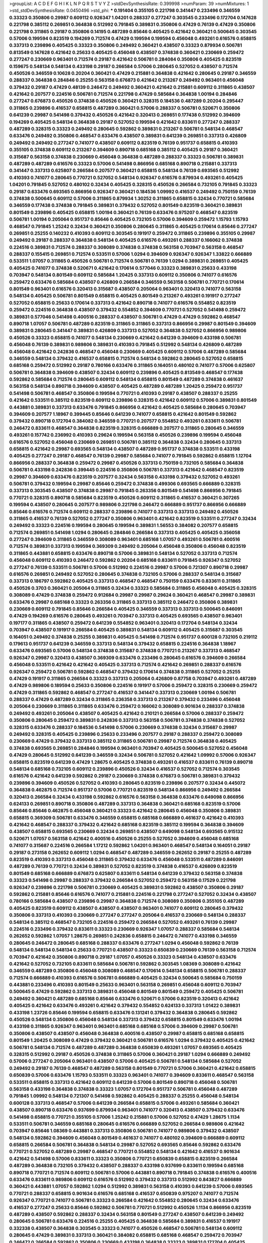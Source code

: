 >groupList:
A C D E F G H I K L
N P Q R S T V Y Z 
>stdDevSynthesisRate:
0.399998 
>numParam:
39
>numMixtures:
1
>std_stdDevSynthesisRate:
0.0450496
>std_phi:
***
0.191404 0.355105 0.221798 0.341447 0.233496 0.346559 0.33323 0.350806 0.29987 0.609112
0.926347 1.04201 0.288337 0.277247 0.303545 0.233496 0.172704 0.147628 0.221798 0.385112
0.269851 0.364838 0.512992 0.791845 0.389831 0.350806 0.47429 0.76139 0.47429 0.350806
0.221798 0.311865 0.29187 0.350806 0.14195 0.487289 0.85646 0.405425 0.421642 0.360421
0.500645 0.303545 0.57006 0.199594 0.823519 0.194269 0.712574 0.47429 0.199594 0.199594
0.456048 0.493261 0.616576 0.658815 0.337313 0.239896 0.405425 0.33323 0.350806 0.249492
0.360421 0.438507 0.33323 0.879934 0.506781 0.813549 0.147628 0.421642 0.25633 0.405425
0.456048 0.438507 0.374838 0.360421 0.230669 0.259472 0.277247 0.230669 0.963401 0.712574
0.29187 0.421642 0.506781 0.284084 0.350806 0.405425 0.823519 0.159675 0.548134 0.548134
0.433198 0.29187 0.266584 0.57006 0.280645 0.527052 0.438507 0.712574 0.450526 0.346559
0.10628 0.20204 0.360421 0.47429 0.215881 0.364838 0.421642 0.280645 0.29187 0.346559
0.288337 0.364838 0.284846 0.25255 0.563158 0.676873 0.421642 0.213267 0.249492 0.963401
0.456048 0.379432 0.29187 0.47429 0.48139 0.246472 0.249492 0.360421 0.421642 0.215881
0.609112 0.311865 0.438507 0.421642 0.207577 0.224516 0.506781 0.712574 0.221798 0.47429
0.585684 0.364838 1.00194 0.284846 0.277247 0.676873 0.450526 0.374838 0.450526 0.360421
0.328315 0.184536 0.487289 0.20204 0.295447 0.311865 0.239896 0.416537 0.658815 0.487289
0.360421 0.57006 0.288337 0.506781 0.520671 0.350806 0.641239 0.29987 0.541498 0.379432
0.450526 0.421642 0.320413 0.269851 0.177438 0.512992 0.394609 0.194269 0.405425 0.548134
0.364838 0.29187 0.527052 0.199594 0.421642 0.833611 0.277247 0.288337 0.487289 0.328315
0.33323 0.249492 0.280645 0.592862 0.389831 0.213267 0.506781 0.548134 0.468547 0.633476
0.249492 0.350806 0.468547 0.633476 0.438507 0.389831 0.641239 0.269851 0.337313 0.426809
0.249492 0.249492 0.277247 0.741077 0.438507 0.609112 0.823519 0.76139 0.951737 0.658815
0.410393 0.355105 0.374838 0.609112 0.213267 0.394609 0.890718 0.685168 0.385112 0.405425
0.29187 0.360421 0.315687 0.563158 0.374838 0.230669 0.456048 0.364838 0.487289 0.288337
0.33323 0.506781 0.389831 0.487289 0.487289 0.616576 0.33323 0.57006 0.541498 0.866956
0.685168 0.890718 0.215881 0.337313 0.341447 0.337313 0.625807 0.266584 0.207577 0.360421
0.658815 0.548134 0.76139 0.693565 0.512992 0.410393 0.741077 0.280645 0.770721 0.527052
0.548134 0.926347 0.616576 0.879934 0.493261 0.405425 1.04201 0.791845 0.527052 0.480102
0.32434 0.405425 0.328315 0.450526 0.266584 0.732105 0.791845 0.33323 0.29187 0.633476
0.693565 0.866956 0.926347 0.360421 0.184536 1.09992 0.416537 0.249492 0.750159 0.76139
0.374838 0.500645 0.609112 0.57006 0.311865 0.879934 1.30252 0.311865 0.658815 0.32434
0.770721 0.585684 0.346559 0.177438 0.374838 0.791845 0.389831 0.379432 0.527052 0.801549
0.823519 0.360421 0.389831 0.801549 0.239896 0.405425 0.658815 1.00194 0.360421 0.76139
0.633476 0.975207 0.468547 0.823519 0.506781 1.00194 0.205064 0.951737 0.85646 0.405425
0.732105 0.57006 0.394609 0.259472 1.15793 1.15793 0.468547 0.791845 1.25242 0.32434
0.360421 0.350806 0.280645 0.311865 0.405425 0.170614 0.85646 0.277247 0.269851 0.25255
0.140232 0.410393 0.609112 0.303545 0.191917 0.259472 0.311865 0.239896 0.355105 0.29987
0.249492 0.29187 0.288337 0.364838 0.548134 0.405425 0.616576 0.493261 0.288337 0.166062
0.374838 0.224516 0.389831 0.712574 0.288337 0.308089 0.374838 0.374838 0.563158 0.703947
0.563158 0.468547 0.288337 0.155415 0.269851 0.712574 0.533511 0.57006 1.0294 0.394609
0.926347 0.926347 1.33822 0.666889 0.533511 1.07057 0.311865 0.450526 0.506781 0.712574
0.506781 0.76139 1.0294 0.389831 0.269851 0.405425 0.405425 0.741077 0.374838 0.520671
0.421642 0.170614 0.577046 0.33323 0.389831 0.25633 0.433198 0.703947 0.548134 0.801549
0.609112 0.585684 1.20425 0.337313 0.609112 0.350806 0.741077 0.616576 0.259472 0.633476
0.585684 0.438507 0.426809 0.266584 0.346559 0.563158 0.506781 0.770721 0.170614 0.801549
0.963401 0.616576 0.320413 0.315687 0.438507 0.205064 0.963401 0.320413 0.741077 0.563158
0.548134 0.405425 0.506781 0.801549 0.658815 0.405425 0.801549 0.213267 0.493261 0.191917
0.277247 0.527052 0.658815 0.25633 0.170614 0.337313 0.421642 0.890718 0.741077 0.616576
0.554852 0.823519 0.259472 0.224516 0.364838 0.438507 0.379432 0.554852 0.394609 0.770721
0.527052 0.541498 0.259472 0.389831 0.577046 0.541498 0.400516 0.288337 0.438507 0.506781
0.47429 0.47429 0.592862 0.468547 0.890718 1.07057 0.506781 0.487289 0.823519 0.311865
0.311865 0.337313 0.866956 0.29987 0.801549 0.394609 0.389831 0.280645 0.341447 0.389831
0.426809 0.337313 0.527052 0.364838 0.527052 0.866956 0.989806 0.450526 0.33323 0.658815
0.741077 0.548134 0.230669 0.421642 0.641239 0.394609 0.433198 0.506781 0.456048 0.76139
0.389831 0.989806 0.389831 0.410393 0.791845 0.512992 0.548134 0.426809 0.487289 0.456048
0.421642 0.242836 0.468547 0.456048 0.230669 0.405425 0.609112 0.57006 0.487289 0.585684
0.346559 0.548134 0.379432 0.416537 0.658815 0.712574 0.548134 0.592862 0.280645 0.527052
0.658815 0.685168 0.259472 0.512992 0.29187 0.780166 0.633476 0.311865 0.164051 0.480102
0.741077 0.57006 0.625807 0.506781 0.364838 0.394609 0.438507 0.32434 0.609112 0.239896
0.405425 0.813549 0.468547 0.177438 0.592862 0.585684 0.712574 0.280645 0.609112 0.548134
0.658815 0.801549 0.487289 0.374838 0.461637 0.563158 0.548134 0.890718 0.394609 0.438507
0.405425 0.487289 0.487289 1.20425 0.259472 0.951737 0.541498 0.506781 0.468547 0.350806
0.199594 0.770721 0.410393 0.29187 0.438507 0.288337 0.25255 0.421642 0.533511 0.385112
0.823519 0.609112 0.239896 0.328315 0.421642 0.609112 0.57006 0.389831 0.801549 0.443881
0.389831 0.337313 0.633476 0.791845 0.866956 0.421642 0.405425 0.585684 0.280645 0.703947
0.394609 0.207577 1.18967 0.399445 0.85646 0.641239 0.741077 0.658815 0.421642 0.801549
0.592862 0.379432 0.890718 0.172704 0.384082 0.346559 0.770721 0.207577 0.554852 0.493261
0.833611 0.506781 0.246472 0.833611 0.468547 0.364838 0.823519 0.328315 0.666889 0.207577
0.311865 0.280645 0.346559 0.493261 0.157742 0.236992 0.410393 0.29624 0.199594 0.563158
0.450526 0.239896 0.199594 0.456048 0.616576 0.527052 0.456048 0.230669 0.269851 0.506781
0.385112 0.364838 0.32434 0.280645 0.337313 0.658815 0.421642 0.29987 0.693565 0.548134
0.438507 0.487289 0.951737 0.374838 0.533511 0.433198 0.405425 0.277247 0.29187 0.468547
0.76139 0.29987 0.585684 0.741077 0.791845 0.592862 0.658815 1.12704 0.866956 0.288337
0.364838 0.259472 0.29987 0.450526 0.337313 0.750159 0.732105 0.585684 0.364838 0.506781
0.433198 0.242836 0.399445 0.224516 0.350806 0.506781 0.337313 0.421642 0.468547 0.823519
0.29987 0.394609 0.633476 0.823519 0.207577 0.32434 0.563158 0.433198 0.379432 0.527052
0.493261 0.506781 0.379432 0.199594 0.29987 0.85646 0.259472 0.374838 0.499306 0.693565
0.666889 0.328315 0.337313 0.303545 0.438507 0.374838 0.29987 0.791845 0.263356 0.801549
0.541498 0.866956 0.791845 0.770721 0.328315 0.890718 0.585684 0.823519 0.450526 0.609112
0.311865 0.416537 0.360421 0.307265 0.199594 0.438507 0.280645 0.207577 0.989806 0.221798
0.246472 0.666889 0.951737 0.866956 0.666889 0.85646 0.616576 0.712574 0.609112 0.288337
0.239896 0.741077 0.337313 0.337313 0.249492 0.450526 0.311865 0.416537 0.76139 0.527052
0.277247 0.350806 0.963401 0.421642 0.823519 0.533511 0.277247 0.32434 0.249492 0.33323
0.224516 0.199594 0.280645 0.199594 0.389831 1.56553 0.384082 0.207577 0.658815 0.712574
0.269851 0.541498 1.0294 0.280645 0.284846 0.266584 0.337313 0.405425 0.405425 0.356058
0.277247 0.394609 0.311865 0.346559 0.308089 0.963401 0.685168 1.07057 0.493261 0.506781
0.400516 0.712574 0.389831 0.337313 0.199594 0.369309 0.249492 0.205064 0.456048 0.350806
0.456048 0.823519 0.311865 0.443881 0.658815 0.633476 0.890718 0.57006 0.389831 0.548134
0.527052 0.337313 0.712574 0.456048 0.609112 0.410393 0.246472 0.592862 0.20204 0.685168
0.833611 0.791845 0.926347 0.527052 0.277247 0.76139 0.533511 0.506781 0.57006 0.512992
0.224516 0.29987 0.57006 0.721307 0.890718 0.29987 0.616576 0.269851 0.249492 0.527052
0.280645 0.374838 0.732105 0.57006 0.288337 0.548134 0.315687 0.337313 0.186797 0.592862
0.405425 0.337313 0.468547 0.468547 0.750159 0.633476 0.833611 0.311865 0.450526 0.3703
0.360421 0.205064 0.311865 0.32434 0.33323 0.585684 0.311865 0.456048 0.405425 0.328315
0.308089 0.47429 0.374838 0.259472 0.912684 0.29987 0.29987 0.29624 0.360421 0.468547
0.29987 0.389831 0.633476 0.29987 0.685168 0.33323 0.263356 0.311865 0.337313 0.385112
0.246472 0.350806 0.389831 0.230669 0.609112 0.791845 0.85646 0.266584 0.405425 0.346559
0.337313 0.337313 0.500645 0.846091 0.47429 0.194269 0.616576 0.280645 0.493261 0.703947
0.337313 0.405425 0.693565 0.438507 0.963401 0.197177 0.311865 0.438507 0.259472 0.641239
0.554852 0.963401 0.320413 0.172704 0.548134 0.32434 0.703947 0.438507 0.191917 0.266584
0.405425 0.389831 0.548134 0.609112 0.405425 0.315687 0.303545 0.164051 0.249492 0.374838
0.25255 0.389831 0.405425 0.541498 0.712574 0.951737 0.600128 0.732105 0.219112 0.179613
0.951737 0.641239 0.346559 0.337313 0.548134 0.379432 0.658815 0.224516 0.364838 1.18967
0.633476 0.693565 0.57006 0.548134 0.374838 0.315687 0.374838 0.770721 0.213267 0.337313
0.468547 0.926347 0.29987 0.320413 0.438507 0.369309 0.633476 0.233496 0.280645 0.616576
0.394609 0.266584 0.456048 0.533511 0.421642 0.421642 0.405425 0.337313 0.712574 0.421642
0.269851 0.288337 0.616576 0.926347 0.259472 0.506781 0.592862 0.468547 0.379432 0.170614
0.374838 0.311865 0.527052 0.25255 0.47429 0.191917 0.311865 0.266584 0.33323 0.337313
0.205064 0.426809 0.87758 0.703947 0.493261 0.487289 0.47429 0.989806 0.189594 0.25633
0.350806 0.224516 0.191917 0.57006 0.259472 0.328315 0.230669 0.259472 0.47429 0.311865
0.592862 0.468547 0.277247 0.416537 0.341447 0.337313 0.230669 1.00194 0.506781 0.288337
0.47429 0.487289 0.32434 0.311865 0.236358 0.337313 0.213267 0.379432 0.233496 0.456048
0.205064 0.230669 0.311865 0.311865 0.633476 0.259472 0.166062 0.308089 0.901634 0.288337
0.374838 0.249492 0.493261 0.205064 0.438507 0.405425 0.421642 0.210121 0.266584 0.57006
0.288337 0.259472 0.350806 0.280645 0.259472 0.389831 0.242836 0.337313 0.563158 0.506781
0.374838 0.374838 0.527052 0.328315 0.633476 0.288337 0.184536 0.541498 0.57006 0.230669
0.374838 0.32434 0.315687 0.29987 0.249492 0.328315 0.405425 0.239896 0.25633 0.233496
0.207577 0.29187 0.288337 0.259472 0.308089 0.230669 0.47429 0.379432 0.337313 0.385112
0.311865 0.506781 0.29987 0.712574 0.364838 0.405425 0.374838 0.693565 0.269851 0.284846
0.199594 0.963401 0.703947 0.405425 0.500645 0.527052 0.456048 0.47429 0.280645 0.512992
0.641239 0.346559 0.32434 0.506781 0.527052 0.421642 1.09992 0.57006 0.926347 0.658815
0.823519 0.641239 0.47429 1.28675 0.405425 0.374838 0.493261 0.416537 0.833611 0.76139
0.890718 0.548134 0.685168 0.732105 0.609112 0.239896 0.450526 0.32434 0.416537 0.527052
0.712574 0.303545 0.616576 0.421642 0.641239 0.592862 0.29187 0.230669 0.374838 0.676873
0.506781 0.389831 0.379432 0.239896 0.394609 0.450526 0.527052 0.410393 0.280645 0.823519
0.239896 0.207577 0.32434 0.445072 0.364838 0.462875 0.712574 0.951737 0.57006 0.770721
0.823519 0.548134 0.866956 0.249492 0.266584 0.320413 0.266584 0.32434 0.433198 0.592862
0.616576 0.563158 0.364838 0.633476 0.649098 0.866956 0.624133 0.269851 0.890718 0.350806
0.487289 0.337313 0.364838 0.360421 0.685168 0.823519 0.57006 0.85646 0.85646 0.462875
0.456048 0.360421 0.33323 0.421642 0.280645 0.456048 0.350806 0.389831 0.658815 0.369309
0.506781 0.633476 0.346559 0.658815 0.685168 0.666889 0.461637 0.421642 0.410393 0.421642
0.468547 0.288337 0.379432 0.421642 0.685168 0.823519 0.385112 0.199594 0.364838 0.394609
0.438507 0.658815 0.693565 0.230669 0.32434 0.269851 0.438507 0.649098 0.548134 0.693565
0.915132 0.520671 1.07057 0.563158 0.421642 0.400516 0.450526 0.25255 0.527052 0.394609
0.456048 0.685168 0.741077 0.315687 0.224516 0.266584 1.17212 0.592862 1.04201 0.963401
0.468547 0.548134 0.164051 0.29187 0.29187 0.273158 0.262652 0.609112 1.0294 0.468547
0.487289 0.346559 0.262652 0.29187 0.25255 0.487289 0.823519 0.410393 0.337313 0.456048
0.311865 0.379432 0.633476 0.456048 0.533511 0.487289 0.846091 0.487289 0.76139 0.770721
0.32434 0.389831 0.527052 0.823519 0.374838 0.416537 0.426809 0.823519 0.801549 0.685168
0.666889 0.676873 0.625807 0.833611 0.548134 0.641239 0.379432 0.563158 0.374838 0.33323
0.541498 0.29987 0.288337 0.379432 0.266584 0.527052 0.259472 0.563158 0.17529 0.221798
0.926347 0.239896 0.221798 0.506781 0.230669 0.405425 0.389831 0.592862 0.438507 0.350806
0.29187 0.592862 0.215881 0.85646 0.616576 0.741077 0.215881 0.224516 0.221798 0.277247
0.527052 0.32434 0.438507 0.780166 0.585684 0.438507 0.239896 0.29987 0.364838 0.712574
0.308089 0.350806 0.355105 0.487289 0.405425 0.823519 0.609112 0.438507 0.438507 0.438507
0.963401 0.741077 0.609112 0.280645 0.379432 0.350806 0.337313 0.410393 0.230669 0.277247
0.277247 0.205064 0.416537 0.230669 0.548134 0.288337 0.548134 0.385112 0.468547 0.732105
0.224516 0.259472 0.266584 0.527052 0.493261 0.76139 0.29987 0.224516 0.233496 0.379432
0.833611 0.33323 0.230669 0.926347 1.07057 0.288337 0.585684 0.548134 0.262652 0.592862
1.07057 1.28675 0.269851 0.242836 0.658815 0.246472 0.741077 0.433198 0.346559 0.280645
0.246472 0.280645 0.685168 0.288337 0.633476 0.277247 1.0294 0.456048 0.592862 0.76139
0.548134 0.548134 0.548134 0.25633 0.770721 0.438507 0.33323 0.650839 0.230669 0.76139
0.563158 0.712574 0.703947 0.421642 0.350806 0.890718 0.29187 1.07057 0.450526 0.33323
0.548134 0.438507 0.633476 0.421642 0.527052 0.732105 0.833611 0.585684 0.506781 0.592862
0.303545 1.08369 0.308089 0.421642 0.346559 0.487289 0.350806 0.456048 0.308089 0.468547
0.170614 0.548134 0.658815 0.506781 0.288337 0.712574 0.666889 0.410393 0.616576 0.506781
0.666889 0.405425 0.32434 0.500645 0.585684 0.750159 0.443881 0.233496 0.410393 0.801549
0.25633 0.963401 0.563158 0.269851 0.456048 0.609112 0.703947 0.500645 0.47429 0.592862
0.337313 0.389831 0.456048 0.801549 0.801549 0.259472 0.405425 0.506781 0.249492 0.360421
0.487289 0.685168 0.85646 0.633476 0.520671 0.57006 0.823519 0.320413 0.421642 0.405425
0.421642 0.633476 0.493261 0.421642 0.379432 0.554852 0.624133 0.337313 1.01422 0.389831
0.433198 1.23726 0.85646 0.199594 0.658815 0.633476 0.131241 0.379432 0.364838 0.280645
0.592862 0.450526 0.548134 0.350806 0.456048 0.548134 0.337313 0.379432 0.658815 0.801549
0.633476 1.00194 0.433198 0.311865 0.926347 0.963401 0.963401 0.685168 0.685168 0.57006
0.394609 0.29987 0.506781 0.350806 0.438507 0.438507 0.456048 0.364838 0.400516 0.438507
0.29987 0.658815 0.685168 0.658815 0.801549 1.20425 0.308089 0.47429 0.379432 0.360421
0.506781 0.616576 1.0294 0.379432 0.405425 0.421642 0.506781 0.548134 0.712574 0.487289
0.487289 0.364838 0.650839 0.493261 1.07057 0.693565 0.405425 0.328315 0.512992 0.29187
0.450526 0.374838 0.311865 0.57006 0.360421 0.29187 1.0294 0.666889 0.249492 0.57006
0.277247 0.205064 0.963401 0.438507 0.57006 0.405425 0.506781 0.548134 0.585684 0.527052
0.249492 0.29187 0.76139 0.468547 0.487289 0.563158 0.801549 0.770721 0.57006 0.360421
0.421642 0.658815 0.650839 0.57006 0.633476 1.15793 0.533511 0.33323 0.963401 0.741077
0.394609 0.833611 0.468547 0.563158 0.533511 0.658815 0.337313 0.421642 0.609112 0.641239
0.57006 0.801549 0.890718 0.456048 0.506781 0.563158 0.433198 0.364838 0.374838 0.33323
1.07057 0.172704 0.951737 0.506781 0.456048 0.487289 0.791845 1.09992 0.548134 0.721307
0.541498 0.592862 0.405425 0.288337 0.25255 0.456048 0.548134 0.600128 0.337313 0.468547
0.57006 0.641239 0.266584 0.658815 0.57006 0.493261 0.585684 0.360421 0.438507 0.890718
0.633476 0.937699 0.879934 0.963401 0.741077 0.320413 0.438507 0.379432 0.633476 0.541498
0.658815 0.770721 0.355105 0.57006 1.25242 0.215881 0.57006 0.527052 0.47429 1.28675
1.1134 0.533511 0.506781 0.346559 0.685168 0.280645 0.616576 0.666889 0.527052 0.266584
0.989806 0.421642 0.703947 0.85646 1.08369 0.443881 0.337313 0.350806 0.506781 0.741077
0.989806 0.379432 0.438507 0.548134 0.592862 0.394609 0.456048 0.801549 0.461637 0.741077
0.480102 0.394609 0.666889 0.609112 0.658815 0.266584 0.506781 0.364838 0.548134 0.29987
0.527052 0.693565 0.85646 0.592862 0.633476 0.770721 0.527052 0.487289 0.29987 0.468547
0.770721 0.554852 0.548134 0.421642 0.416537 0.901634 0.421642 0.541498 0.57006 0.833611
0.33323 0.350806 0.770721 0.650839 0.658815 0.823519 0.266584 0.487289 0.364838 0.732105
0.379432 0.438507 0.288337 0.433198 0.937699 0.833611 0.199594 0.685168 0.890718 0.770721
0.712574 0.609112 0.506781 0.57006 0.443881 0.890718 0.791845 0.374838 0.616576 0.400516
0.633476 0.833611 0.989806 0.609112 0.616576 0.512992 0.379432 0.337313 0.512992 0.843827
0.666889 0.360421 0.443881 1.07057 0.592862 1.0294 0.512992 0.389831 0.563158 0.410393
0.641239 0.57006 0.693565 0.770721 0.288337 0.658815 0.901634 0.616576 0.685168 0.416537
0.650839 0.975207 0.741077 0.712574 0.926347 0.770721 0.741077 0.506781 0.33323 0.266584
0.421642 0.554852 0.280645 0.32434 0.633476 0.416537 0.277247 0.25633 0.85646 0.592862
0.506781 0.770721 0.512992 0.450526 1.1134 0.866956 0.823519 0.487289 0.438507 0.592862
0.288337 0.32434 0.563158 0.801549 0.277247 0.438507 0.641239 0.249492 0.280645 0.506781
0.633476 0.224516 0.25255 0.405425 0.364838 0.585684 0.389831 0.416537 0.191917 0.332338
0.438507 0.364838 0.303545 0.33323 0.741077 0.450526 0.468547 0.506781 0.548134 0.609112
0.280645 0.47429 0.389831 0.337313 0.360421 0.384082 0.658815 0.685168 0.468547 0.259472
0.703947 0.246472 0.266584 0.592862 0.350806 0.230669 0.433198 0.364838 0.33323 0.389831
0.172704 0.405425 0.374838 0.506781 0.374838 0.585684 0.346559 0.342363 0.548134 0.320413
0.462875 0.389831 0.641239 0.269851 0.288337 0.421642 0.346559 0.438507 0.360421 0.29187
0.548134 0.284846 0.548134 0.311865 0.360421 0.389831 0.548134 0.592862 0.230669 0.311865
0.230669 0.350806 0.32434 0.346559 0.633476 0.320413 0.277247 0.14195 0.32434 0.350806
0.259472 0.337313 0.147628 0.337313 0.394609 0.487289 0.57006 0.548134 1.00194 0.249492
0.405425 0.527052 0.29987 0.741077 0.230669 0.47429 0.500645 0.337313 0.487289 0.213267
0.311865 0.170614 0.512992 0.487289 0.394609 0.633476 0.288337 0.394609 0.512992 0.487289
0.533511 0.487289 0.693565 0.421642 0.311865 0.926347 0.493261 0.400516 0.685168 0.416537
0.259472 0.199594 0.33323 0.138164 0.57006 0.280645 0.364838 0.47429 0.280645 0.233496
0.221798 0.658815 0.360421 0.770721 0.259472 0.277247 0.389831 0.585684 0.364838 0.389831
0.405425 0.32434 0.592862 0.269851 0.609112 0.438507 0.901634 0.47429 0.443881 0.741077
0.350806 0.57006 0.443881 0.989806 0.405425 0.177438 0.685168 0.405425 0.548134 0.311865
0.641239 0.741077 0.527052 0.421642 0.27389 0.405425 0.328315 0.506781 0.389831 0.963401
0.346559 0.405425 0.33323 1.00194 0.658815 0.468547 0.493261 0.29187 0.303545 0.520671
0.221798 0.493261 0.32434 0.337313 0.801549 0.450526 0.379432 0.438507 0.658815 0.239896
0.541498 0.337313 0.374838 0.438507 0.926347 0.177438 0.379432 0.364838 0.389831 0.456048
0.320413 0.346559 0.224516 0.239896 0.249492 0.76139 0.410393 0.311865 0.311865 0.269851
0.493261 0.221798 0.493261 0.269851 0.191917 0.585684 0.801549 0.350806 0.259472 0.438507
0.85646 1.04201 0.27389 0.47429 0.693565 0.32434 0.450526 0.548134 0.438507 0.346559
0.259472 0.337313 0.239896 0.506781 0.224516 0.801549 0.364838 0.350806 0.177438 0.350806
0.269851 0.712574 0.277247 0.288337 0.221798 0.548134 0.269851 0.541498 0.315687 0.215881
0.3703 0.213267 0.236992 0.364838 0.233496 0.410393 0.592862 0.592862 0.548134 0.85646
0.224516 0.421642 0.269851 0.374838 0.963401 0.57006 0.47429 0.506781 0.443881 0.249492
0.221798 0.633476 0.915132 0.456048 0.405425 0.468547 0.284846 0.269851 0.685168 0.685168
0.416537 0.533511 0.791845 0.48139 1.0294 0.823519 0.280645 0.541498 0.32434 0.433198
0.468547 0.242836 0.85646 0.433198 0.770721 0.770721 0.685168 0.592862 0.592862 0.487289
0.487289 0.364838 0.421642 0.721307 0.374838 0.487289 0.405425 0.259472 0.29987 0.182301
0.456048 0.487289 0.506781 0.13285 0.527052 0.47429 0.741077 0.585684 0.585684 0.346559
0.280645 0.394609 0.712574 0.405425 0.487289 0.450526 0.685168 0.337313 0.311865 0.512992
0.506781 0.685168 1.25242 0.259472 0.712574 0.548134 0.527052 0.823519 0.951737 0.527052
0.461637 0.450526 0.823519 0.721307 0.493261 0.57006 0.658815 0.616576 0.641239 0.85646
0.405425 0.866956 0.741077 0.901634 0.405425 0.527052 0.890718 0.616576 0.527052 0.801549
0.624133 0.791845 0.47429 0.405425 0.541498 0.585684 0.548134 0.493261 0.266584 0.385112
0.438507 0.732105 0.438507 0.364838 0.554852 0.54005 0.833611 0.389831 0.658815 0.311865
0.823519 0.577046 0.658815 0.585684 1.01694 0.47429 0.394609 0.389831 0.616576 0.693565
0.487289 0.249492 0.57006 0.541498 0.592862 0.438507 0.468547 0.337313 0.512992 0.712574
0.389831 0.791845 0.379432 0.311865 0.833611 0.57006 0.609112 1.00194 0.379432 0.468547
0.350806 0.47429 0.433198 0.750159 0.533511 0.337313 0.405425 0.284084 0.25255 0.421642
0.641239 0.506781 0.548134 0.685168 0.712574 0.461637 0.866956 0.616576 0.394609 0.585684
0.456048 0.47429 0.328315 0.416537 1.08369 0.450526 0.456048 0.47429 1.26777 0.770721
0.770721 1.18967 0.468547 0.487289 0.890718 1.12704 1.0294 1.04201 0.85646 0.633476
0.780166 0.609112 1.04201 0.658815 0.480102 0.633476 1.1134 0.833611 0.890718 0.741077
0.548134 0.633476 0.405425 0.57006 0.288337 0.25633 0.280645 0.926347 0.364838 0.926347
0.926347 0.741077 0.770721 0.25255 0.394609 0.456048 0.487289 0.548134 0.57006 0.609112
0.527052 0.32434 0.890718 0.360421 0.563158 0.438507 0.47429 0.741077 0.416537 0.246472
0.533511 0.456048 0.890718 0.506781 0.215881 0.533511 0.405425 0.741077 0.450526 0.658815
0.374838 0.405425 0.438507 0.259472 0.712574 0.172704 0.625807 0.311865 0.191917 0.364838
0.712574 0.633476 0.421642 0.374838 0.685168 0.25255 0.791845 0.592862 0.360421 0.360421
0.242836 0.360421 0.20204 0.506781 0.350806 0.320413 0.394609 0.450526 0.385112 0.527052
0.421642 0.20204 0.360421 0.813549 0.346559 0.527052 0.487289 0.277247 0.266584 0.487289
0.512992 0.801549 0.685168 0.487289 0.685168 0.811372 0.741077 0.585684 0.438507 0.32434
0.405425 0.346559 0.527052 0.350806 0.421642 0.47429 0.207577 0.616576 0.389831 0.337313
0.379432 0.548134 0.239896 0.311865 0.328315 0.311865 0.269851 0.770721 0.230669 0.221798
1.15793 0.685168 0.280645 0.311865 0.676873 0.389831 0.833611 0.527052 0.712574 0.658815
0.563158 0.487289 0.389831 0.47429 0.712574 0.364838 0.421642 0.703947 0.405425 0.616576
0.527052 0.685168 0.577046 0.721307 0.405425 0.741077 0.487289 0.791845 0.577046 0.426809
0.548134 0.337313 0.438507 1.30252 0.585684 0.76139 0.269851 0.346559 0.288337 0.303545
0.493261 0.394609 0.29987 0.360421 0.438507 0.823519 0.384082 0.320413 0.122827 0.199594
0.311865 0.288337 0.205064 0.364838 0.389831 0.752171 0.405425 0.32434 0.989806 0.374838
0.527052 0.337313 0.249492 0.350806 0.389831 0.159675 0.823519 0.266584 0.346559 0.364838
0.269851 0.210685 0.230669 0.563158 0.311865 0.207577 0.506781 0.433198 0.658815 0.487289
0.76139 0.346559 0.641239 0.374838 0.685168 0.342363 0.284084 0.76139 0.315687 0.32434
0.242836 0.249492 0.355105 0.592862 0.218526 0.288337 0.833611 0.197177 0.207577 0.239896
0.791845 0.512992 0.548134 0.25255 0.389831 0.616576 0.405425 0.215881 0.374838 0.277247
0.374838 0.259472 0.337313 0.157742 0.199594 0.658815 0.32434 0.29987 0.506781 0.421642
0.563158 0.374838 0.311865 0.616576 0.438507 0.468547 0.151675 0.85646 0.32434 0.389831
0.641239 0.438507 0.269851 0.468547 0.259472 0.450526 0.609112 0.554852 0.239896 0.311865
0.421642 0.350806 0.269851 0.337313 0.666889 0.585684 0.548134 0.438507 0.641239 0.57006
0.280645 0.76139 0.480102 0.487289 0.512992 0.468547 0.633476 0.159675 0.32434 0.512992
0.157742 0.230669 0.468547 0.233496 0.57006 0.487289 0.29624 0.277247 0.456048 0.346559
0.438507 0.633476 0.389831 0.801549 0.487289 0.379432 0.384082 0.506781 0.633476 0.468547
0.616576 0.364838 0.210121 0.179613 0.269851 0.433198 0.47429 1.33822 0.609112 0.364838
1.07057 0.641239 0.609112 0.85646 0.57006 0.487289 0.527052 0.266584 0.541498 0.548134
0.410393 0.266584 0.288337 0.269851 0.57006 0.641239 0.315687 0.33323 0.741077 0.337313
0.421642 0.280645 0.641239 0.32434 0.364838 0.421642 0.341447 0.239896 0.329195 0.346559
0.379432 1.0294 0.29187 0.29987 0.262652 0.350806 0.577046 0.76139 0.541498 0.364838
0.311865 0.266584 0.410393 0.394609 0.364838 0.563158 0.512992 0.337313 0.750159 0.230669
0.385112 0.433198 0.394609 0.249492 0.277247 0.405425 0.199594 0.199594 0.337313 0.438507
0.506781 0.184536 0.259472 0.315687 0.266584 0.350806 0.592862 0.164051 0.315687 0.541498
0.616576 0.421642 0.421642 0.937699 0.951737 0.676873 0.33323 0.823519 0.389831 0.527052
0.712574 0.732105 0.879934 0.685168 0.85646 0.389831 0.866956 0.277247 0.416537 0.658815
0.890718 0.487289 0.650839 1.00194 0.506781 0.320413 0.493261 0.506781 0.379432 0.915132
0.712574 0.438507 0.364838 0.350806 0.346559 0.29987 0.732105 0.337313 0.47429 0.288337
0.170614 0.823519 0.926347 0.780166 0.951737 0.249492 0.541498 0.421642 1.1134 0.33323
0.29987 0.770721 0.506781 0.389831 0.25255 0.527052 0.320413 0.450526 0.703947 0.280645
0.350806 0.433198 0.506781 0.29187 0.337313 0.650839 0.288337 0.320413 0.280645 0.741077
0.311865 0.360421 0.577046 0.533511 0.242836 0.337313 0.277247 0.493261 1.08369 0.438507
0.468547 0.421642 0.456048 0.288337 0.374838 0.269851 0.450526 0.456048 0.29987 0.266584
0.450526 0.350806 0.438507 0.303545 0.57006 0.468547 0.585684 0.76139 0.191917 0.666889
0.410393 0.280645 0.277247 0.57006 0.400516 0.360421 0.468547 0.963401 0.468547 0.284084
0.259472 0.337313 0.410393 0.350806 0.527052 0.350806 0.224516 0.57006 0.259472 0.468547
0.389831 0.433198 0.233496 0.269851 0.741077 0.456048 0.25255 0.405425 0.585684 0.741077
0.433198 0.186797 0.273158 0.47429 0.259472 0.609112 0.770721 0.364838 0.164051 0.493261
0.548134 0.29187 0.506781 0.47429 0.288337 0.269851 0.416537 0.433198 0.443881 0.191917
0.221798 0.221798 0.280645 0.259472 0.374838 0.600128 0.239896 0.239896 0.360421 0.266584
0.191917 0.592862 0.239896 0.29987 0.191917 0.616576 0.29987 0.609112 0.541498 0.224516
0.32434 0.541498 0.32434 0.47429 0.233496 0.541498 0.239896 1.00194 0.194269 0.438507
0.33323 0.213267 0.191917 0.191917 0.337313 0.337313 0.379432 0.658815 0.215881 0.233496
0.266584 0.450526 0.609112 0.337313 0.666889 0.166062 0.288337 1.18967 0.177438 0.421642
0.230669 0.249492 0.346559 0.438507 0.405425 0.389831 0.374838 0.32434 0.249492 0.213267
0.284846 1.18967 0.389831 0.585684 0.374838 0.456048 0.520671 0.315687 0.280645 0.527052
0.288337 0.33323 0.249492 0.379432 0.161632 0.416537 0.468547 0.527052 0.721307 0.346559
0.416537 0.389831 0.249492 0.433198 0.487289 0.389831 0.32434 0.249492 0.360421 0.207577
0.337313 0.32434 0.221798 0.438507 0.221798 0.520671 0.433198 0.269851 0.666889 0.199594
0.585684 0.421642 0.385112 0.915132 0.266584 0.421642 0.592862 0.259472 0.712574 0.732105
0.405425 0.374838 0.29624 0.33323 0.609112 0.179613 0.280645 0.249492 0.85646 0.239896
0.29187 0.33323 0.230669 0.364838 0.685168 0.405425 0.346559 0.328315 0.450526 0.394609
0.33323 0.350806 0.374838 0.487289 0.405425 0.337313 0.311865 0.374838 0.239896 0.29987
0.609112 0.303545 0.350806 0.259472 0.379432 0.32434 0.791845 0.400516 0.29624 0.308089
0.712574 0.145841 0.199594 0.288337 0.350806 0.389831 0.259472 0.337313 0.249492 0.389831
0.47429 0.500645 0.215881 0.506781 0.360421 0.233496 0.364838 0.791845 0.421642 0.890718
0.259472 0.221798 0.360421 0.468547 0.493261 0.47429 0.215881 0.685168 0.389831 0.47429
0.242836 0.712574 0.311865 0.213267 0.218526 0.230669 0.303545 0.833611 0.791845 0.320413
0.303545 0.585684 0.563158 0.25255 0.577046 0.341447 0.801549 0.32434 0.379432 0.438507
0.311865 0.350806 1.0294 0.527052 0.915132 0.29187 0.926347 0.184536 0.389831 0.199594
0.337313 0.288337 0.303545 0.25633 0.533511 0.360421 0.405425 0.57006 0.616576 0.47429
0.585684 0.633476 0.833611 0.350806 0.951737 0.601737 0.506781 0.801549 0.926347 0.963401
1.1134 1.08369 0.350806 0.259472 0.438507 0.890718 0.493261 0.311865 0.384082 0.770721
0.633476 0.487289 0.405425 0.468547 0.311865 0.926347 0.438507 0.926347 1.00194 1.00194
0.512992 0.846091 0.685168 0.438507 0.438507 0.360421 0.456048 0.890718 0.592862 0.712574
0.879934 0.57006 0.337313 0.421642 0.703947 0.433198 1.05761 0.520671 0.989806 0.801549
1.12704 0.468547 0.563158 1.05761 0.85646 0.426809 0.29987 0.421642 0.500645 0.85646
0.25633 0.926347 0.548134 0.379432 0.416537 0.433198 0.288337 1.25242 0.616576 1.1134
0.350806 0.29187 0.266584 0.277247 0.207577 0.493261 0.369309 0.487289 0.554852 0.438507
0.410393 0.379432 0.191917 0.421642 0.249492 0.184536 0.512992 0.277247 1.15793 0.548134
0.364838 0.76139 0.527052 0.527052 0.592862 0.421642 0.512992 0.57006 0.592862 0.801549
0.389831 0.303545 0.29987 0.416537 0.277247 0.33323 0.85646 0.433198 0.389831 0.374838
0.527052 0.199594 0.791845 1.07057 0.355105 0.658815 0.337313 0.355105 0.527052 0.846091
0.364838 0.500645 0.468547 0.616576 0.666889 0.527052 0.616576 0.360421 0.833611 0.29987
0.269851 0.703947 0.915132 0.421642 0.389831 0.548134 0.29187 0.311865 0.421642 0.57006
0.47429 0.633476 0.57006 0.770721 0.57006 0.741077 0.438507 0.32434 0.374838 0.230669
0.741077 0.685168 0.685168 0.890718 0.364838 0.519278 0.280645 0.25633 0.527052 0.641239
0.563158 0.410393 0.456048 0.712574 0.527052 0.337313 0.585684 0.456048 0.426809 0.649098
0.215881 0.456048 0.801549 0.421642 0.32434 0.421642 0.685168 0.438507 0.288337 0.791845
0.712574 0.364838 0.374838 0.926347 0.456048 0.426809 0.374838 0.456048 1.17212 0.450526
0.421642 0.658815 0.269851 0.379432 0.693565 0.433198 0.650839 0.421642 0.57006 0.239896
0.506781 0.320413 0.25633 0.416537 0.487289 0.47429 0.461637 0.616576 0.915132 0.506781
0.487289 0.666889 0.337313 0.438507 0.307265 0.616576 0.249492 0.350806 0.32434 0.770721
0.548134 0.741077 0.288337 0.712574 0.703947 0.609112 0.901634 0.311865 0.236358 0.791845
0.438507 0.230669 0.239896 0.506781 0.926347 0.433198 1.17212 0.548134 0.658815 0.823519
0.533511 0.364838 0.85646 0.346559 0.249492 0.273158 0.732105 0.360421 0.249492 0.405425
0.989806 1.44742 0.616576 0.506781 0.666889 0.320413 1.0294 0.421642 0.32434 0.468547
0.527052 0.585684 0.658815 0.901634 0.421642 0.833611 0.541498 0.487289 0.951737 0.487289
0.346559 0.468547 0.487289 0.658815 0.32434 0.791845 0.658815 0.379432 0.438507 1.07057
0.541498 0.823519 0.394609 0.389831 0.25255 0.280645 0.29987 0.25633 0.616576 0.410393
0.666889 0.249492 0.284084 0.337313 0.456048 0.364838 0.846091 0.666889 0.533511 0.405425
0.823519 0.350806 1.07057 0.350806 0.320413 0.221798 0.506781 0.658815 0.468547 0.277247
0.712574 0.311865 0.288337 0.311865 0.259472 0.633476 0.450526 0.33323 0.266584 0.29987
0.666889 0.224516 0.421642 0.355105 0.379432 0.320413 0.311865 0.462875 0.85646 0.57006
0.533511 0.548134 0.32434 0.685168 0.609112 1.20425 0.833611 0.76139 0.499306 0.890718
0.360421 0.527052 0.685168 0.658815 0.721307 0.433198 0.394609 0.461637 1.23726 0.273158
0.221798 0.633476 0.527052 1.07057 0.410393 0.374838 0.450526 0.356058 0.438507 0.487289
0.421642 0.57006 0.421642 0.685168 0.616576 0.833611 0.151675 0.666889 0.389831 0.712574
0.685168 0.32434 0.311865 0.29187 0.866956 0.350806 1.0294 0.57006 0.374838 0.480102
0.741077 0.32434 0.512992 0.239896 0.33323 0.506781 0.47429 0.951737 0.57006 0.249492
0.633476 0.616576 0.421642 0.438507 0.548134 0.527052 0.890718 0.416537 0.703947 0.280645
0.379432 0.239896 0.676873 0.311865 0.770721 0.658815 0.288337 0.609112 0.468547 0.527052
0.405425 0.468547 0.288337 0.405425 0.47429 0.389831 0.29187 1.04201 0.609112 1.0294
0.658815 0.926347 0.732105 0.389831 0.650839 0.527052 0.592862 0.650839 0.527052 0.741077
0.389831 0.563158 0.468547 0.47429 0.364838 0.493261 0.32434 0.421642 0.650839 0.666889
0.337313 0.506781 0.703947 0.770721 0.242836 0.658815 0.277247 0.433198 0.609112 0.456048
0.890718 0.249492 0.360421 0.394609 0.641239 0.405425 0.685168 0.693565 0.468547 0.890718
0.770721 0.29987 0.350806 0.487289 0.548134 0.360421 0.374838 0.592862 0.527052 0.506781
0.337313 0.239896 0.548134 0.633476 0.32434 0.280645 0.963401 0.421642 0.506781 1.08369
0.732105 0.456048 0.205064 0.249492 0.527052 0.421642 0.641239 0.616576 0.360421 0.337313
0.288337 0.438507 0.592862 0.527052 0.379432 1.0294 0.487289 0.633476 0.213267 0.592862
0.360421 0.456048 0.487289 0.712574 0.554852 0.624133 0.506781 0.426809 0.269851 0.311865
0.823519 0.249492 0.33323 0.592862 0.32434 0.703947 0.600128 0.57006 0.712574 0.500645
0.379432 0.801549 0.394609 0.311865 0.311865 0.421642 0.712574 1.12704 0.29187 0.616576
0.259472 0.360421 0.246472 0.350806 0.164051 0.416537 0.242836 0.288337 0.433198 0.658815
0.389831 0.215881 0.277247 0.890718 0.487289 0.866956 0.389831 0.389831 0.703947 0.47429
0.29187 0.311865 0.405425 0.32434 0.57006 0.269851 1.20425 0.284084 0.233496 0.311865
0.846091 0.29987 0.273158 0.29987 0.242836 0.269851 0.177438 0.823519 0.693565 0.410393
0.311865 0.288337 0.450526 0.506781 0.199594 0.33323 0.666889 0.184536 0.890718 0.29987
0.666889 0.450526 0.685168 0.259472 0.527052 0.487289 0.658815 0.506781 0.512992 0.592862
0.633476 0.487289 0.890718 0.405425 0.269851 0.506781 0.527052 0.450526 0.433198 0.963401
0.770721 0.374838 0.426809 1.00194 0.33323 0.438507 0.741077 0.350806 0.450526 0.315687
0.712574 0.585684 0.421642 0.29987 0.389831 0.741077 0.25255 0.813549 0.47429 0.337313
0.616576 0.741077 0.277247 0.563158 0.592862 0.311865 0.85646 0.433198 0.791845 0.389831
0.224516 0.926347 0.85646 0.468547 0.29987 0.405425 0.47429 0.500645 0.823519 0.592862
1.15793 0.650839 0.823519 0.426809 0.592862 0.585684 0.266584 0.721307 0.421642 0.48139
1.1134 0.624133 0.32434 0.512992 0.487289 0.438507 0.311865 0.76139 0.57006 0.791845
0.685168 0.450526 0.311865 0.791845 0.520671 0.548134 0.666889 0.356058 0.963401 0.33323
0.527052 0.410393 0.658815 0.468547 0.57006 0.616576 0.320413 0.963401 0.400516 0.3703
0.493261 0.833611 0.421642 0.890718 0.379432 0.791845 0.379432 0.350806 0.592862 0.493261
0.405425 0.487289 0.866956 0.280645 0.350806 0.527052 0.416537 0.421642 0.438507 0.405425
0.346559 0.989806 0.315687 0.487289 0.346559 0.364838 0.533511 0.57006 0.341447 0.963401
0.364838 0.712574 0.426809 0.512992 0.405425 0.456048 0.487289 0.311865 0.770721 0.337313
0.405425 0.394609 0.405425 0.585684 0.438507 0.585684 0.416537 0.389831 0.592862 0.487289
0.633476 0.456048 0.554852 0.616576 0.506781 0.963401 0.468547 0.658815 0.239896 0.57006
0.685168 0.450526 0.374838 0.685168 0.230669 0.487289 1.00194 0.405425 0.712574 0.233496
0.205064 0.963401 0.721307 0.389831 0.770721 0.712574 0.658815 0.218526 0.337313 0.303545
0.421642 0.221798 0.641239 0.541498 0.421642 0.592862 0.236358 0.364838 0.527052 0.520671
0.770721 0.456048 0.703947 0.658815 0.506781 0.506781 0.76139 0.405425 0.221798 0.533511
0.239896 0.346559 0.712574 0.468547 0.609112 0.801549 0.233496 0.405425 0.712574 0.712574
0.823519 0.527052 0.585684 0.609112 0.337313 0.421642 0.186797 0.616576 0.741077 0.438507
0.405425 0.230669 1.08369 0.288337 0.25633 0.233496 0.350806 0.563158 0.346559 0.438507
0.29624 0.288337 0.172704 0.337313 0.541498 0.277247 0.506781 0.269851 0.791845 0.712574
0.456048 0.456048 0.57006 0.527052 0.242836 0.328315 0.410393 0.269851 0.493261 0.259472
0.350806 0.29987 0.29187 0.29187 0.184536 0.374838 0.239896 0.658815 0.389831 0.685168
0.153534 0.989806 0.926347 0.20204 0.47429 0.242836 0.592862 0.685168 0.242836 0.239896
0.197177 0.450526 0.712574 0.666889 0.426809 0.592862 0.741077 0.456048 0.215881 0.666889
0.328315 0.533511 1.17212 0.963401 0.364838 0.394609 0.269851 0.259472 0.205064 0.280645
0.350806 0.379432 0.438507 0.493261 1.04201 0.890718 0.405425 0.487289 0.548134 0.963401
0.239896 0.405425 0.833611 0.770721 0.57006 1.0294 0.374838 0.633476 0.438507 0.32434
0.273158 0.76139 1.20425 0.346559 0.355105 0.337313 0.468547 0.374838 0.633476 0.350806
0.468547 0.320413 0.487289 1.0294 0.609112 0.346559 0.791845 0.421642 0.703947 0.512992
0.350806 0.527052 0.548134 0.320413 0.288337 0.703947 0.866956 0.770721 0.25255 0.433198
0.493261 0.616576 0.273158 0.577046 0.963401 0.205064 0.890718 0.350806 0.400516 0.186797
0.487289 0.269851 0.230669 0.337313 0.259472 0.963401 0.633476 0.239896 0.288337 0.456048
0.548134 0.791845 0.197177 0.85646 0.770721 0.57006 0.360421 0.456048 0.791845 0.47429
0.288337 0.389831 0.32434 0.712574 0.780166 0.364838 0.233496 0.650839 0.280645 0.224516
0.315687 0.269851 0.210685 0.207577 0.288337 0.350806 0.259472 0.641239 1.00194 0.890718
0.666889 0.520671 0.311865 0.47429 0.609112 0.703947 0.823519 0.801549 0.548134 0.239896
0.527052 0.915132 0.506781 0.288337 0.360421 0.172704 0.450526 0.879934 1.01694 0.207577
0.712574 0.548134 0.364838 0.221798 0.29187 0.205064 0.438507 0.280645 0.215881 0.554852
0.221798 0.249492 0.337313 0.741077 0.311865 0.32434 0.616576 0.791845 0.421642 0.337313
0.374838 0.520671 0.280645 0.350806 0.29987 0.288337 0.456048 0.25255 0.823519 0.833611
0.337313 0.468547 0.548134 0.616576 0.609112 0.337313 0.33323 0.57006 0.277247 0.184536
0.493261 0.506781 0.360421 0.32434 0.199594 0.168097 0.57006 0.166062 0.493261 0.337313
0.823519 0.666889 0.205064 0.438507 0.269851 0.633476 0.641239 0.833611 0.750159 0.712574
0.616576 0.242836 0.29987 0.303545 1.08369 0.337313 0.249492 0.364838 0.438507 0.269851
0.47429 0.548134 0.199594 0.221798 0.230669 0.85646 0.224516 0.487289 0.791845 0.548134
0.350806 0.29987 0.394609 0.242836 0.487289 0.926347 0.527052 0.280645 0.207577 0.360421
0.266584 0.374838 0.592862 0.288337 0.658815 0.685168 0.901634 0.76139 0.658815 0.350806
0.350806 0.741077 0.926347 0.410393 0.32434 0.548134 0.29987 0.350806 0.57006 0.337313
0.823519 0.879934 0.410393 0.609112 0.462875 0.450526 0.456048 0.456048 0.405425 0.76139
0.493261 0.186797 0.29987 0.346559 0.166062 0.29187 0.416537 0.379432 0.493261 0.405425
0.131241 0.823519 0.337313 0.438507 0.29187 0.385112 0.548134 0.374838 0.311865 0.450526
0.249492 0.20204 0.512992 0.658815 0.277247 0.360421 0.405425 0.512992 0.374838 0.450526
0.801549 0.548134 0.85646 0.791845 0.341447 0.685168 0.585684 0.308089 0.32434 0.153534
0.360421 0.277247 0.450526 0.823519 0.269851 0.288337 0.29987 0.732105 0.29187 0.421642
0.364838 0.609112 0.277247 0.32434 0.337313 0.416537 0.633476 0.833611 0.592862 0.791845
0.741077 0.468547 0.450526 0.801549 0.548134 0.811372 0.32434 0.500645 0.405425 0.506781
0.433198 0.616576 0.609112 0.951737 0.641239 0.512992 0.438507 0.197177 0.389831 0.350806
0.890718 0.47429 1.07057 0.311865 0.207577 0.213267 0.32434 0.963401 0.450526 0.311865
0.456048 0.350806 0.32434 0.405425 0.394609 0.585684 0.350806 0.288337 0.456048 0.269851
0.468547 0.57006 0.926347 0.770721 0.658815 0.732105 0.374838 0.394609 0.350806 0.866956
0.833611 0.32434 0.410393 0.374838 1.20425 0.791845 0.57006 0.356058 0.379432 0.242836
0.963401 0.410393 0.433198 0.585684 0.85646 0.703947 0.246472 0.47429 0.405425 0.32434
0.405425 0.249492 0.350806 0.426809 0.421642 0.421642 0.823519 0.337313 0.890718 0.438507
0.592862 0.456048 0.394609 0.57006 0.866956 0.741077 1.12704 0.506781 0.394609 0.487289
0.277247 0.685168 0.685168 0.259472 0.280645 0.85646 0.337313 0.405425 0.29987 0.456048
0.438507 0.249492 0.456048 0.346559 0.410393 0.506781 0.389831 0.600128 0.385112 0.410393
0.394609 0.374838 0.303545 0.199594 0.741077 0.443881 0.233496 0.269851 0.32434 0.48139
0.364838 0.633476 0.879934 0.926347 0.364838 0.337313 0.487289 0.346559 0.770721 0.405425
0.233496 0.221798 0.29987 0.76139 0.450526 0.487289 0.389831 0.346559 0.609112 0.487289
0.541498 0.780166 0.32434 0.732105 0.592862 0.633476 0.989806 0.685168 0.416537 0.915132
0.438507 0.346559 0.337313 0.57006 0.374838 0.57006 0.641239 0.350806 0.389831 0.389831
0.29187 0.337313 0.47429 0.468547 0.951737 0.633476 0.277247 0.360421 0.277247 0.512992
0.350806 0.57006 0.493261 0.32434 0.207577 0.320413 0.379432 0.32434 0.221798 0.242836
0.303545 0.249492 0.29987 0.191917 0.456048 0.770721 0.456048 0.76139 0.29987 0.184536
0.389831 0.712574 0.801549 0.527052 0.259472 0.346559 0.616576 0.239896 0.151675 0.284084
0.239896 0.421642 0.29987 0.609112 0.350806 0.32434 0.633476 0.405425 0.32434 0.76139
0.47429 0.311865 0.433198 0.29187 0.350806 0.221798 0.712574 0.548134 0.389831 0.801549
0.541498 0.221798 0.548134 0.249492 0.315687 0.29187 0.27389 0.374838 0.527052 0.32434
0.533511 0.269851 0.346559 0.633476 0.277247 0.288337 0.311865 0.288337 0.308089 0.337313
0.199594 0.239896 0.563158 0.438507 0.712574 0.527052 0.266584 0.360421 
>categories:
0 0
>mixtureAssignment:
0 0 0 0 0 0 0 0 0 0 0 0 0 0 0 0 0 0 0 0 0 0 0 0 0 0 0 0 0 0 0 0 0 0 0 0 0 0 0 0 0 0 0 0 0 0 0 0 0 0
0 0 0 0 0 0 0 0 0 0 0 0 0 0 0 0 0 0 0 0 0 0 0 0 0 0 0 0 0 0 0 0 0 0 0 0 0 0 0 0 0 0 0 0 0 0 0 0 0 0
0 0 0 0 0 0 0 0 0 0 0 0 0 0 0 0 0 0 0 0 0 0 0 0 0 0 0 0 0 0 0 0 0 0 0 0 0 0 0 0 0 0 0 0 0 0 0 0 0 0
0 0 0 0 0 0 0 0 0 0 0 0 0 0 0 0 0 0 0 0 0 0 0 0 0 0 0 0 0 0 0 0 0 0 0 0 0 0 0 0 0 0 0 0 0 0 0 0 0 0
0 0 0 0 0 0 0 0 0 0 0 0 0 0 0 0 0 0 0 0 0 0 0 0 0 0 0 0 0 0 0 0 0 0 0 0 0 0 0 0 0 0 0 0 0 0 0 0 0 0
0 0 0 0 0 0 0 0 0 0 0 0 0 0 0 0 0 0 0 0 0 0 0 0 0 0 0 0 0 0 0 0 0 0 0 0 0 0 0 0 0 0 0 0 0 0 0 0 0 0
0 0 0 0 0 0 0 0 0 0 0 0 0 0 0 0 0 0 0 0 0 0 0 0 0 0 0 0 0 0 0 0 0 0 0 0 0 0 0 0 0 0 0 0 0 0 0 0 0 0
0 0 0 0 0 0 0 0 0 0 0 0 0 0 0 0 0 0 0 0 0 0 0 0 0 0 0 0 0 0 0 0 0 0 0 0 0 0 0 0 0 0 0 0 0 0 0 0 0 0
0 0 0 0 0 0 0 0 0 0 0 0 0 0 0 0 0 0 0 0 0 0 0 0 0 0 0 0 0 0 0 0 0 0 0 0 0 0 0 0 0 0 0 0 0 0 0 0 0 0
0 0 0 0 0 0 0 0 0 0 0 0 0 0 0 0 0 0 0 0 0 0 0 0 0 0 0 0 0 0 0 0 0 0 0 0 0 0 0 0 0 0 0 0 0 0 0 0 0 0
0 0 0 0 0 0 0 0 0 0 0 0 0 0 0 0 0 0 0 0 0 0 0 0 0 0 0 0 0 0 0 0 0 0 0 0 0 0 0 0 0 0 0 0 0 0 0 0 0 0
0 0 0 0 0 0 0 0 0 0 0 0 0 0 0 0 0 0 0 0 0 0 0 0 0 0 0 0 0 0 0 0 0 0 0 0 0 0 0 0 0 0 0 0 0 0 0 0 0 0
0 0 0 0 0 0 0 0 0 0 0 0 0 0 0 0 0 0 0 0 0 0 0 0 0 0 0 0 0 0 0 0 0 0 0 0 0 0 0 0 0 0 0 0 0 0 0 0 0 0
0 0 0 0 0 0 0 0 0 0 0 0 0 0 0 0 0 0 0 0 0 0 0 0 0 0 0 0 0 0 0 0 0 0 0 0 0 0 0 0 0 0 0 0 0 0 0 0 0 0
0 0 0 0 0 0 0 0 0 0 0 0 0 0 0 0 0 0 0 0 0 0 0 0 0 0 0 0 0 0 0 0 0 0 0 0 0 0 0 0 0 0 0 0 0 0 0 0 0 0
0 0 0 0 0 0 0 0 0 0 0 0 0 0 0 0 0 0 0 0 0 0 0 0 0 0 0 0 0 0 0 0 0 0 0 0 0 0 0 0 0 0 0 0 0 0 0 0 0 0
0 0 0 0 0 0 0 0 0 0 0 0 0 0 0 0 0 0 0 0 0 0 0 0 0 0 0 0 0 0 0 0 0 0 0 0 0 0 0 0 0 0 0 0 0 0 0 0 0 0
0 0 0 0 0 0 0 0 0 0 0 0 0 0 0 0 0 0 0 0 0 0 0 0 0 0 0 0 0 0 0 0 0 0 0 0 0 0 0 0 0 0 0 0 0 0 0 0 0 0
0 0 0 0 0 0 0 0 0 0 0 0 0 0 0 0 0 0 0 0 0 0 0 0 0 0 0 0 0 0 0 0 0 0 0 0 0 0 0 0 0 0 0 0 0 0 0 0 0 0
0 0 0 0 0 0 0 0 0 0 0 0 0 0 0 0 0 0 0 0 0 0 0 0 0 0 0 0 0 0 0 0 0 0 0 0 0 0 0 0 0 0 0 0 0 0 0 0 0 0
0 0 0 0 0 0 0 0 0 0 0 0 0 0 0 0 0 0 0 0 0 0 0 0 0 0 0 0 0 0 0 0 0 0 0 0 0 0 0 0 0 0 0 0 0 0 0 0 0 0
0 0 0 0 0 0 0 0 0 0 0 0 0 0 0 0 0 0 0 0 0 0 0 0 0 0 0 0 0 0 0 0 0 0 0 0 0 0 0 0 0 0 0 0 0 0 0 0 0 0
0 0 0 0 0 0 0 0 0 0 0 0 0 0 0 0 0 0 0 0 0 0 0 0 0 0 0 0 0 0 0 0 0 0 0 0 0 0 0 0 0 0 0 0 0 0 0 0 0 0
0 0 0 0 0 0 0 0 0 0 0 0 0 0 0 0 0 0 0 0 0 0 0 0 0 0 0 0 0 0 0 0 0 0 0 0 0 0 0 0 0 0 0 0 0 0 0 0 0 0
0 0 0 0 0 0 0 0 0 0 0 0 0 0 0 0 0 0 0 0 0 0 0 0 0 0 0 0 0 0 0 0 0 0 0 0 0 0 0 0 0 0 0 0 0 0 0 0 0 0
0 0 0 0 0 0 0 0 0 0 0 0 0 0 0 0 0 0 0 0 0 0 0 0 0 0 0 0 0 0 0 0 0 0 0 0 0 0 0 0 0 0 0 0 0 0 0 0 0 0
0 0 0 0 0 0 0 0 0 0 0 0 0 0 0 0 0 0 0 0 0 0 0 0 0 0 0 0 0 0 0 0 0 0 0 0 0 0 0 0 0 0 0 0 0 0 0 0 0 0
0 0 0 0 0 0 0 0 0 0 0 0 0 0 0 0 0 0 0 0 0 0 0 0 0 0 0 0 0 0 0 0 0 0 0 0 0 0 0 0 0 0 0 0 0 0 0 0 0 0
0 0 0 0 0 0 0 0 0 0 0 0 0 0 0 0 0 0 0 0 0 0 0 0 0 0 0 0 0 0 0 0 0 0 0 0 0 0 0 0 0 0 0 0 0 0 0 0 0 0
0 0 0 0 0 0 0 0 0 0 0 0 0 0 0 0 0 0 0 0 0 0 0 0 0 0 0 0 0 0 0 0 0 0 0 0 0 0 0 0 0 0 0 0 0 0 0 0 0 0
0 0 0 0 0 0 0 0 0 0 0 0 0 0 0 0 0 0 0 0 0 0 0 0 0 0 0 0 0 0 0 0 0 0 0 0 0 0 0 0 0 0 0 0 0 0 0 0 0 0
0 0 0 0 0 0 0 0 0 0 0 0 0 0 0 0 0 0 0 0 0 0 0 0 0 0 0 0 0 0 0 0 0 0 0 0 0 0 0 0 0 0 0 0 0 0 0 0 0 0
0 0 0 0 0 0 0 0 0 0 0 0 0 0 0 0 0 0 0 0 0 0 0 0 0 0 0 0 0 0 0 0 0 0 0 0 0 0 0 0 0 0 0 0 0 0 0 0 0 0
0 0 0 0 0 0 0 0 0 0 0 0 0 0 0 0 0 0 0 0 0 0 0 0 0 0 0 0 0 0 0 0 0 0 0 0 0 0 0 0 0 0 0 0 0 0 0 0 0 0
0 0 0 0 0 0 0 0 0 0 0 0 0 0 0 0 0 0 0 0 0 0 0 0 0 0 0 0 0 0 0 0 0 0 0 0 0 0 0 0 0 0 0 0 0 0 0 0 0 0
0 0 0 0 0 0 0 0 0 0 0 0 0 0 0 0 0 0 0 0 0 0 0 0 0 0 0 0 0 0 0 0 0 0 0 0 0 0 0 0 0 0 0 0 0 0 0 0 0 0
0 0 0 0 0 0 0 0 0 0 0 0 0 0 0 0 0 0 0 0 0 0 0 0 0 0 0 0 0 0 0 0 0 0 0 0 0 0 0 0 0 0 0 0 0 0 0 0 0 0
0 0 0 0 0 0 0 0 0 0 0 0 0 0 0 0 0 0 0 0 0 0 0 0 0 0 0 0 0 0 0 0 0 0 0 0 0 0 0 0 0 0 0 0 0 0 0 0 0 0
0 0 0 0 0 0 0 0 0 0 0 0 0 0 0 0 0 0 0 0 0 0 0 0 0 0 0 0 0 0 0 0 0 0 0 0 0 0 0 0 0 0 0 0 0 0 0 0 0 0
0 0 0 0 0 0 0 0 0 0 0 0 0 0 0 0 0 0 0 0 0 0 0 0 0 0 0 0 0 0 0 0 0 0 0 0 0 0 0 0 0 0 0 0 0 0 0 0 0 0
0 0 0 0 0 0 0 0 0 0 0 0 0 0 0 0 0 0 0 0 0 0 0 0 0 0 0 0 0 0 0 0 0 0 0 0 0 0 0 0 0 0 0 0 0 0 0 0 0 0
0 0 0 0 0 0 0 0 0 0 0 0 0 0 0 0 0 0 0 0 0 0 0 0 0 0 0 0 0 0 0 0 0 0 0 0 0 0 0 0 0 0 0 0 0 0 0 0 0 0
0 0 0 0 0 0 0 0 0 0 0 0 0 0 0 0 0 0 0 0 0 0 0 0 0 0 0 0 0 0 0 0 0 0 0 0 0 0 0 0 0 0 0 0 0 0 0 0 0 0
0 0 0 0 0 0 0 0 0 0 0 0 0 0 0 0 0 0 0 0 0 0 0 0 0 0 0 0 0 0 0 0 0 0 0 0 0 0 0 0 0 0 0 0 0 0 0 0 0 0
0 0 0 0 0 0 0 0 0 0 0 0 0 0 0 0 0 0 0 0 0 0 0 0 0 0 0 0 0 0 0 0 0 0 0 0 0 0 0 0 0 0 0 0 0 0 0 0 0 0
0 0 0 0 0 0 0 0 0 0 0 0 0 0 0 0 0 0 0 0 0 0 0 0 0 0 0 0 0 0 0 0 0 0 0 0 0 0 0 0 0 0 0 0 0 0 0 0 0 0
0 0 0 0 0 0 0 0 0 0 0 0 0 0 0 0 0 0 0 0 0 0 0 0 0 0 0 0 0 0 0 0 0 0 0 0 0 0 0 0 0 0 0 0 0 0 0 0 0 0
0 0 0 0 0 0 0 0 0 0 0 0 0 0 0 0 0 0 0 0 0 0 0 0 0 0 0 0 0 0 0 0 0 0 0 0 0 0 0 0 0 0 0 0 0 0 0 0 0 0
0 0 0 0 0 0 0 0 0 0 0 0 0 0 0 0 0 0 0 0 0 0 0 0 0 0 0 0 0 0 0 0 0 0 0 0 0 0 0 0 0 0 0 0 0 0 0 0 0 0
0 0 0 0 0 0 0 0 0 0 0 0 0 0 0 0 0 0 0 0 0 0 0 0 0 0 0 0 0 0 0 0 0 0 0 0 0 0 0 0 0 0 0 0 0 0 0 0 0 0
0 0 0 0 0 0 0 0 0 0 0 0 0 0 0 0 0 0 0 0 0 0 0 0 0 0 0 0 0 0 0 0 0 0 0 0 0 0 0 0 0 0 0 0 0 0 0 0 0 0
0 0 0 0 0 0 0 0 0 0 0 0 0 0 0 0 0 0 0 0 0 0 0 0 0 0 0 0 0 0 0 0 0 0 0 0 0 0 0 0 0 0 0 0 0 0 0 0 0 0
0 0 0 0 0 0 0 0 0 0 0 0 0 0 0 0 0 0 0 0 0 0 0 0 0 0 0 0 0 0 0 0 0 0 0 0 0 0 0 0 0 0 0 0 0 0 0 0 0 0
0 0 0 0 0 0 0 0 0 0 0 0 0 0 0 0 0 0 0 0 0 0 0 0 0 0 0 0 0 0 0 0 0 0 0 0 0 0 0 0 0 0 0 0 0 0 0 0 0 0
0 0 0 0 0 0 0 0 0 0 0 0 0 0 0 0 0 0 0 0 0 0 0 0 0 0 0 0 0 0 0 0 0 0 0 0 0 0 0 0 0 0 0 0 0 0 0 0 0 0
0 0 0 0 0 0 0 0 0 0 0 0 0 0 0 0 0 0 0 0 0 0 0 0 0 0 0 0 0 0 0 0 0 0 0 0 0 0 0 0 0 0 0 0 0 0 0 0 0 0
0 0 0 0 0 0 0 0 0 0 0 0 0 0 0 0 0 0 0 0 0 0 0 0 0 0 0 0 0 0 0 0 0 0 0 0 0 0 0 0 0 0 0 0 0 0 0 0 0 0
0 0 0 0 0 0 0 0 0 0 0 0 0 0 0 0 0 0 0 0 0 0 0 0 0 0 0 0 0 0 0 0 0 0 0 0 0 0 0 0 0 0 0 0 0 0 0 0 0 0
0 0 0 0 0 0 0 0 0 0 0 0 0 0 0 0 0 0 0 0 0 0 0 0 0 0 0 0 0 0 0 0 0 0 0 0 0 0 0 0 0 0 0 0 0 0 0 0 0 0
0 0 0 0 0 0 0 0 0 0 0 0 0 0 0 0 0 0 0 0 0 0 0 0 0 0 0 0 0 0 0 0 0 0 0 0 0 0 0 0 0 0 0 0 0 0 0 0 0 0
0 0 0 0 0 0 0 0 0 0 0 0 0 0 0 0 0 0 0 0 0 0 0 0 0 0 0 0 0 0 0 0 0 0 0 0 0 0 0 0 0 0 0 0 0 0 0 0 0 0
0 0 0 0 0 0 0 0 0 0 0 0 0 0 0 0 0 0 0 0 0 0 0 0 0 0 0 0 0 0 0 0 0 0 0 0 0 0 0 0 0 0 0 0 0 0 0 0 0 0
0 0 0 0 0 0 0 0 0 0 0 0 0 0 0 0 0 0 0 0 0 0 0 0 0 0 0 0 0 0 0 0 0 0 0 0 0 0 0 0 0 0 0 0 0 0 0 0 0 0
0 0 0 0 0 0 0 0 0 0 0 0 0 0 0 0 0 0 0 0 0 0 0 0 0 0 0 0 0 0 0 0 0 0 0 0 0 0 0 0 0 0 0 0 0 0 0 0 0 0
0 0 0 0 0 0 0 0 0 0 0 0 0 0 0 0 0 0 0 0 0 0 0 0 0 0 0 0 0 0 0 0 0 0 0 0 0 0 0 0 0 0 0 0 0 0 0 0 0 0
0 0 0 0 0 0 0 0 0 0 0 0 0 0 0 0 0 0 0 0 0 0 0 0 0 0 0 0 0 0 0 0 0 0 0 0 0 0 0 0 0 0 0 0 0 0 0 0 0 0
0 0 0 0 0 0 0 0 0 0 0 0 0 0 0 0 0 0 0 0 0 0 0 0 0 0 0 0 0 0 0 0 0 0 0 0 0 0 0 0 0 0 0 0 0 0 0 0 0 0
0 0 0 0 0 0 0 0 0 0 0 0 0 0 0 0 0 0 0 0 0 0 0 0 0 0 0 0 0 0 0 0 0 0 0 0 0 0 0 0 0 0 0 0 0 0 0 0 0 0
0 0 0 0 0 0 0 0 0 0 0 0 0 0 0 0 0 0 0 0 0 0 0 0 0 0 0 0 0 0 0 0 0 0 0 0 0 0 0 0 0 0 0 0 0 0 0 0 0 0
0 0 0 0 0 0 0 0 0 0 0 0 0 0 0 0 0 0 0 0 0 0 0 0 0 0 0 0 0 0 0 0 0 0 0 0 0 0 0 0 0 0 0 0 0 0 0 0 0 0
0 0 0 0 0 0 0 0 0 0 0 0 0 0 0 0 0 0 0 0 0 0 0 0 0 0 0 0 0 0 0 0 0 0 0 0 0 0 0 0 0 0 0 0 0 0 0 0 0 0
0 0 0 0 0 0 0 0 0 0 0 0 0 0 0 0 0 0 0 0 0 0 0 0 0 0 0 0 0 0 0 0 0 0 0 0 0 0 0 0 0 0 0 0 0 0 0 0 0 0
0 0 0 0 0 0 0 0 0 0 0 0 0 0 0 0 0 0 0 0 0 0 0 0 0 0 0 0 0 0 0 0 0 0 0 0 0 0 0 0 0 0 0 0 0 0 0 0 0 0
0 0 0 0 0 0 0 0 0 0 0 0 0 0 0 0 0 0 0 0 0 0 0 0 0 0 0 0 0 0 0 0 0 0 0 0 0 0 0 0 0 0 0 0 0 0 0 0 0 0
0 0 0 0 0 0 0 0 0 0 0 0 0 0 0 0 0 0 0 0 0 0 0 0 0 0 0 0 0 0 0 0 0 0 0 0 0 0 0 0 0 0 0 0 0 0 0 0 0 0
0 0 0 0 0 0 0 0 0 0 0 0 0 0 0 0 0 0 0 0 0 0 0 0 0 0 0 0 0 0 0 0 0 0 0 0 0 0 0 0 0 0 0 0 0 0 0 0 0 0
0 0 0 0 0 0 0 0 0 0 0 0 0 0 0 0 0 0 0 0 0 0 0 0 0 0 0 0 0 0 0 0 0 0 0 0 0 0 0 0 0 0 0 0 0 0 0 0 0 0
0 0 0 0 0 0 0 0 0 0 0 0 0 0 0 0 0 0 0 0 0 0 0 0 0 0 0 0 0 0 0 0 0 0 0 0 0 0 0 0 0 0 0 0 0 0 0 0 0 0
0 0 0 0 0 0 0 0 0 0 0 0 0 0 0 0 0 0 0 0 0 0 0 0 0 0 0 0 0 0 0 0 0 0 0 0 0 0 0 0 0 0 0 0 0 0 0 0 0 0
0 0 0 0 0 0 0 0 0 0 0 0 0 0 0 0 0 0 0 0 0 0 0 0 0 0 0 0 0 0 0 0 0 0 0 0 0 0 0 0 0 0 0 0 0 0 0 0 0 0
0 0 0 0 0 0 0 0 0 0 0 0 0 0 0 0 0 0 0 0 0 0 0 0 0 0 0 0 0 0 0 0 0 0 0 0 0 0 0 0 0 0 0 0 0 0 0 0 0 0
0 0 0 0 0 0 0 0 0 0 0 0 0 0 0 0 0 0 0 0 0 0 0 0 0 0 0 0 0 0 0 0 0 0 0 0 0 0 0 0 0 0 0 0 0 0 0 0 0 0
0 0 0 0 0 0 0 0 0 0 0 0 0 0 0 0 0 0 0 0 0 0 0 0 0 0 0 0 0 0 0 0 0 0 0 0 0 0 0 0 0 0 0 0 0 0 0 0 0 0
0 0 0 0 0 0 0 0 0 0 0 0 0 0 0 0 0 0 0 0 0 0 0 0 0 0 0 0 0 0 0 0 0 0 0 0 0 0 0 0 0 0 0 0 0 0 0 0 0 0
0 0 0 0 0 0 0 0 0 0 0 0 0 0 0 0 0 0 0 0 0 0 0 0 0 0 0 0 0 0 0 0 0 0 0 0 0 0 0 0 0 0 0 0 0 0 0 0 0 0
0 0 0 0 0 0 0 0 0 0 0 0 0 0 0 0 0 0 0 0 0 0 0 0 0 0 0 0 0 0 0 0 0 0 0 0 0 0 0 0 0 0 0 0 0 0 0 0 0 0
0 0 0 0 0 0 0 0 0 0 0 0 0 0 0 0 0 0 0 0 0 0 0 0 0 0 0 0 0 0 0 0 0 0 0 0 0 0 0 0 0 0 0 0 0 0 0 0 0 0
0 0 0 0 0 0 0 0 0 0 0 0 0 0 0 0 0 0 0 0 0 0 0 0 0 0 0 0 0 0 0 0 0 0 0 0 0 0 0 0 0 0 0 0 0 0 0 0 0 0
0 0 0 0 0 0 0 0 0 0 0 0 0 0 0 0 0 0 0 0 0 0 0 0 0 0 0 0 0 0 0 0 0 0 0 0 0 0 0 0 0 0 0 0 0 0 0 0 0 0
0 0 0 0 0 0 0 0 0 0 0 0 0 0 0 0 0 0 0 0 0 0 0 0 0 0 0 0 0 0 0 0 0 0 0 0 0 0 0 0 0 0 0 0 0 0 0 0 0 0
0 0 0 0 0 0 0 0 0 0 0 0 0 0 0 0 0 0 0 0 0 0 0 0 0 0 0 0 0 0 0 0 0 0 0 0 0 0 0 0 0 0 0 0 0 0 0 0 0 0
0 0 0 0 0 0 0 0 0 0 0 0 0 0 0 0 0 0 
>numMutationCategories:
1
>numSelectionCategories:
1
>categoryProbabilities:
1 
>selectionIsInMixture:
***
0 
>mutationIsInMixture:
***
0 
>obsPhiSets:
0
>currentSynthesisRateLevel:
***
2.05201 0.908709 1.45104 1.47406 1.30793 1.05933 0.811567 1.27623 1.55278 0.956341
1.20184 0.724892 1.31504 1.40497 1.28508 1.59637 0.689838 1.09669 0.96067 1.30855
1.24378 0.829448 1.00777 0.610548 1.36582 1.09008 0.712697 1.10534 0.856726 1.35567
1.55763 1.00587 1.23199 1.11034 1.84606 0.70703 0.989544 0.7739 1.20309 0.934448
1.58234 1.15239 1.69589 0.857241 0.531561 1.16173 0.985424 1.29587 1.0978 0.990575
1.27485 0.677355 1.01288 0.609206 0.899229 0.937261 0.883608 0.93925 0.954839 1.44346
0.7788 1.07945 1.2235 1.09407 0.679755 0.418584 1.43347 1.02224 0.861536 0.994929
0.78753 1.4548 1.19503 0.885982 1.63653 1.11105 1.83579 1.21151 0.647958 0.701513
1.63024 1.15283 1.10754 0.855202 1.63497 1.16298 1.16055 1.75484 1.04398 1.93105
1.39521 1.36796 1.32849 0.836645 2.07742 0.710905 0.619403 1.22969 1.13129 1.31973
1.04179 0.991056 0.982432 0.819307 1.41221 0.740913 0.992396 0.861828 1.00484 0.984149
0.943949 0.736237 1.47251 1.68564 1.03847 0.70321 0.987285 0.862204 1.34389 0.922998
0.834111 1.73246 1.02716 1.08706 1.09202 1.50331 2.09568 1.8484 0.918447 0.97312
0.958172 1.25778 1.04065 1.98623 1.90693 1.54606 1.23609 1.2335 1.31399 0.584164
1.04486 1.35019 1.06326 2.32813 1.78894 0.906333 1.26879 1.03733 1.20295 1.06191
1.10803 1.46089 1.2183 1.91999 1.23249 1.50848 1.71 1.12429 1.03719 1.04706
1.26934 0.961603 2.11264 0.788935 0.96518 2.07616 1.18474 0.999158 1.18046 1.26195
1.52944 1.66941 1.68508 1.81356 1.36464 1.09337 1.37409 1.22404 0.795767 0.881849
0.874985 1.61486 0.741179 1.17348 1.54898 1.13271 1.56817 1.31051 1.01023 1.34282
1.57379 1.61626 1.15939 0.788497 1.33271 0.892295 0.830144 0.819424 0.859417 0.701851
1.88415 1.26741 0.906444 0.479731 0.466489 0.635708 1.16654 1.02068 2.24567 2.08933
2.19228 0.824379 0.759117 0.383156 0.886769 0.541431 0.373192 0.57446 0.415978 0.342689
1.26235 1.3056 1.07605 1.19283 1.2528 0.757457 0.999985 1.12543 1.13984 1.60957
1.51524 1.63837 1.39788 0.554785 1.30296 0.932807 1.87816 0.840934 1.05049 1.89025
1.11572 0.750308 1.87868 0.711336 0.684698 0.417187 0.998149 1.11347 0.908825 0.588899
0.507523 0.50139 0.672457 0.953272 0.770488 1.94208 1.01176 1.57923 1.53497 1.26775
0.692169 1.21393 1.50029 1.11957 0.946653 1.09433 0.898172 1.31022 0.457933 0.569563
0.574387 0.701592 0.624517 0.459467 0.697544 1.08234 0.378657 0.620727 0.921355 0.88591
1.41865 0.590836 0.679178 0.92484 1.57287 0.488177 0.711331 1.03445 1.02321 0.949978
0.476667 0.451823 0.474589 1.69561 1.33762 1.23359 1.09809 0.911758 0.752815 0.654796
0.918154 0.549256 0.663856 0.658762 0.83859 0.845805 0.748767 0.972288 0.639972 0.801887
0.756505 0.513281 0.781122 1.11985 0.876158 1.01519 1.70783 1.48477 0.524866 0.790546
0.871191 1.07069 0.691513 0.757262 1.74525 0.894541 0.743249 0.807229 0.669527 0.668543
0.377484 0.365426 0.737859 0.450234 0.738173 0.384791 1.43801 0.40015 0.592389 0.633752
0.469093 0.855277 0.74181 0.840276 0.381668 0.498783 1.08433 0.767924 0.718075 1.11657
0.941804 0.562648 0.713843 1.54333 1.74869 1.79175 1.64027 0.829714 1.5151 1.61773
1.23294 0.934475 0.714772 0.670437 0.914144 0.895984 0.819542 2.02933 1.31537 1.30494
2.15951 1.12821 0.991797 0.816891 0.860098 0.869132 0.749965 0.950002 1.68802 1.40084
0.652648 1.70774 0.818923 1.06371 1.38765 0.855167 0.96441 1.02522 1.00725 0.818662
0.78055 1.62883 1.6033 1.9213 1.57066 0.931952 0.489763 0.606163 0.337178 0.72532
0.542117 0.64395 0.36484 0.537941 0.881906 0.562479 1.03159 0.682344 0.760852 0.959989
0.80291 0.978515 0.444614 1.0119 1.05775 0.764477 1.9537 0.550655 0.499092 1.95587
0.838466 1.37642 1.03898 1.38175 1.02951 2.01726 0.628824 0.499659 1.63429 0.432313
0.898453 0.833453 0.447392 1.3152 0.99233 0.686373 0.745623 0.477355 0.945774 1.03944
1.13471 0.836461 0.968811 0.770749 1.34506 1.09054 0.849782 0.506734 0.68434 0.46568
0.556094 0.97148 0.864628 0.878431 1.23839 1.29986 0.859222 1.146 0.674004 0.681826
0.956928 0.844523 1.56575 0.904754 0.602339 1.16009 1.46702 1.16474 0.867717 1.07232
1.39186 0.819736 0.642553 0.594578 1.72262 0.964226 0.680804 1.19203 0.555428 0.703459
1.17924 0.801462 0.92083 1.30273 1.12168 0.74282 1.23077 0.62776 0.785075 0.629998
0.606687 0.571856 0.81486 1.55858 0.598728 0.636477 0.814566 1.06738 0.612247 1.33899
0.587618 1.64003 0.999665 1.66443 0.99775 0.385203 0.800188 1.06011 0.979167 2.19431
1.6835 1.10875 0.733909 0.859823 0.98237 0.503605 0.624871 0.88811 1.48099 1.73985
1.4584 1.31666 0.797424 0.753694 0.548013 0.68712 0.559601 0.822633 1.51362 0.820174
1.42694 0.44392 0.70343 1.33244 1.02756 1.06889 0.577995 0.665612 1.00717 0.783798
0.838201 0.69722 0.94663 0.95833 0.864952 0.846248 0.843899 0.746083 1.09972 0.971058
1.22042 0.595621 0.625692 0.578447 0.761673 0.873594 0.532783 0.646199 0.888296 0.502644
0.723256 0.96972 1.12004 1.14415 0.54974 0.620931 0.543756 0.573206 0.872006 0.868654
0.882848 0.733149 0.825723 1.09828 2.24229 1.52205 0.70094 0.679933 1.1234 0.793397
0.745531 0.715813 1.24489 1.13624 0.655762 0.83418 0.678155 1.33791 1.02887 1.41492
0.842856 0.634509 0.574329 0.741737 1.12657 0.958979 0.43725 1.70459 0.797922 0.629517
0.498306 0.496694 1.80895 0.751211 0.486 0.674672 0.863161 0.378845 0.957441 0.750125
1.28653 1.27115 0.745052 0.575117 0.715653 0.522124 0.574491 2.28079 0.648855 1.54291
0.860377 0.600998 0.885457 0.692404 0.78915 0.541978 0.994201 1.61271 0.640644 1.42453
1.31558 0.594983 1.28007 2.06771 1.79629 1.10798 1.16363 1.1116 0.635776 0.533072
0.840886 0.921356 1.00114 0.732121 0.804087 0.785241 0.944314 0.588092 0.826145 0.670074
1.91508 1.12074 0.713331 0.838175 1.00678 1.37262 0.514939 0.587397 0.769929 0.880045
1.05006 0.885339 0.902303 1.13913 1.16743 1.48829 0.914149 1.54882 1.14597 0.560549
0.61515 1.03578 1.64907 0.917757 0.922027 0.869365 0.962516 1.01522 1.14428 1.42444
1.41211 0.804105 2.03589 1.18941 1.85845 0.975037 1.37077 1.98794 1.83271 1.19554
1.56505 1.53986 1.40634 0.83534 0.360772 0.716744 1.21574 1.41913 1.6064 1.01742
0.973273 0.97382 1.28127 1.72126 1.52482 0.682586 1.14352 1.13865 0.927517 0.682304
0.72726 0.465341 0.950872 1.48554 1.02502 0.764601 0.72596 0.902582 0.973779 0.741707
0.650796 0.963251 0.779209 0.690302 0.427607 0.507426 0.471643 0.546298 0.542248 0.854028
1.00526 0.96432 0.96639 0.964353 0.637843 0.59108 0.805149 0.850643 1.46437 0.84625
1.04102 1.12252 0.864875 0.824115 1.12725 1.10313 0.977062 1.53431 0.609144 0.885318
1.13573 1.03673 0.378722 0.603383 0.742859 1.25833 0.791692 1.23422 0.863235 0.859669
0.981024 0.779507 1.02174 1.54188 0.949495 0.601644 1.00353 0.79368 0.796486 0.467985
0.470372 1.23494 0.893993 1.4696 0.866451 1.27766 1.1767 0.482992 0.934124 0.568548
0.413938 0.551116 0.386264 0.466631 1.32688 1.01662 1.26611 0.817332 1.24036 0.885439
1.12398 1.07598 1.24895 1.25868 1.28169 1.31831 1.92151 1.03993 1.02398 1.48261
1.45297 0.81316 0.976744 0.98422 0.491155 0.446408 0.451619 0.660445 0.61323 1.67305
2.05565 1.39624 1.3013 1.80882 0.846211 0.646876 0.917752 1.35251 1.17785 1.20854
1.10124 1.26535 0.84254 1.15959 0.484885 0.929572 1.23572 1.722 1.49896 1.43663
1.52896 1.6375 1.95494 1.73439 0.994342 0.551529 1.4984 1.35897 0.888887 0.723518
1.24476 0.831779 0.467063 0.888382 0.845085 1.15898 1.26431 0.786964 1.19072 2.20752
2.16671 1.03336 1.29848 1.47905 0.703013 0.445536 0.864652 0.519186 0.479183 0.52325
0.656363 0.720894 0.853666 0.803278 0.993635 1.00133 1.766 1.423 1.78703 0.996269
0.804199 0.611793 0.89827 0.955122 0.862372 0.8098 0.515417 0.646866 0.532096 0.595731
0.66879 0.957029 0.744616 1.11942 1.63413 1.20258 0.925725 0.851719 1.32057 0.73207
0.532449 1.16837 0.422499 0.95037 0.848152 0.697154 1.26302 1.41386 1.04506 0.926186
1.30906 1.17121 0.639033 0.597576 0.609872 0.741703 0.549402 1.01225 1.43571 1.39621
1.39099 0.928137 0.88865 0.519065 0.716552 1.34894 1.41806 1.00855 0.937493 1.0511
0.819086 1.66415 1.10105 1.31302 0.712535 0.84309 0.680896 1.23625 1.22282 1.32293
0.815814 1.88293 1.17389 1.39249 1.13871 0.561124 0.656019 1.05087 0.863825 1.36155
0.966002 0.633247 1.35473 1.07694 0.481581 0.649202 1.67357 1.61781 1.60686 1.1414
1.67129 1.15261 0.993992 1.38432 0.498214 1.04933 1.18234 1.42687 1.39727 1.68933
2.01834 1.39791 1.89495 0.676667 0.683338 0.723609 0.58968 1.40261 1.1654 1.22375
1.61328 1.32109 0.7809 0.5053 0.617841 1.29687 1.23763 1.15169 1.0787 1.20164
1.52012 1.12469 0.985466 0.801982 0.930588 1.2019 1.58126 1.36428 0.849253 0.697747
0.827978 0.544287 1.05838 1.70343 1.46417 0.646112 0.733999 0.765748 1.53794 1.35307
1.01685 1.07602 1.0251 0.685674 1.04913 0.874207 1.30636 1.29406 1.18091 1.31701
1.59061 1.10825 1.62857 0.558412 0.548791 0.589064 1.06554 0.582906 1.96605 1.59154
1.2163 0.729141 0.929291 1.16048 1.44667 1.79763 0.842981 0.788265 0.809631 1.10269
0.539051 0.503862 0.426718 0.647327 0.713895 0.743591 0.72804 0.757077 1.38243 0.870866
1.38714 0.989085 1.45569 1.31251 0.964083 0.856557 0.855827 1.47177 0.782458 0.635539
0.79632 1.18524 0.746958 0.528985 0.951999 0.868785 1.38327 1.34497 0.839614 1.54955
0.846725 1.62524 1.7919 1.24685 1.70812 0.718058 0.8418 0.765715 1.37752 1.42405
0.965431 1.00314 1.10652 1.00914 0.73935 2.2048 0.978771 0.67394 0.567373 0.758079
1.35517 0.935139 0.703543 0.926696 0.994485 0.853213 1.28979 1.02638 1.01308 0.941862
1.65154 1.75729 1.63309 0.934629 1.80419 1.18017 0.752701 1.02099 1.49872 1.25054
1.02858 1.06839 1.0733 0.895088 1.52194 0.663136 1.36246 0.956986 0.95226 1.46757
0.425989 1.04284 0.8106 1.30939 1.55324 1.38398 1.05499 0.940853 1.47918 1.21739
1.38616 1.30137 0.743874 1.07636 1.17453 1.88634 1.11554 0.79278 1.20534 1.92036
1.73737 1.48733 1.84081 1.30977 0.487759 0.674711 0.616696 0.952391 1.94913 0.752509
1.02794 1.14197 0.897927 1.55683 1.66797 1.81783 1.47708 0.970829 0.825139 0.686189
1.15976 1.1053 0.694822 0.738633 1.26393 1.18401 1.95201 1.24938 1.72888 1.55311
1.16458 1.07238 2.0759 1.33693 2.14064 2.16486 1.53551 1.88541 2.85893 1.46573
1.89466 1.01879 0.917626 0.940521 1.39917 1.32324 0.734419 1.09503 1.21558 1.78101
2.33225 0.916377 0.764703 1.12881 1.21888 0.755725 1.28433 1.41707 0.976577 1.34215
1.41476 1.19871 1.27703 1.28153 0.779805 0.757687 1.24281 0.820923 0.652129 1.23782
0.734964 1.03567 0.525629 1.04232 0.6846 1.13758 0.65243 0.598932 0.470084 1.07284
0.497676 0.372892 0.922003 0.593892 1.21961 0.943509 0.71502 0.821313 0.681263 0.615156
0.531338 0.549812 0.758213 0.705914 1.33491 1.19068 0.661549 1.05587 0.877339 0.948762
0.820248 1.00679 1.55354 1.06901 0.921353 0.706362 1.11486 1.22909 1.28475 0.841847
1.31633 1.32918 0.466697 1.13637 1.06469 1.17732 0.619634 1.21371 0.975845 0.916318
1.09665 1.56314 1.63614 1.04026 0.919532 2.97493 0.462446 1.02335 0.542964 0.686864
0.471023 0.604414 0.567716 1.04007 1.41232 1.17909 1.06166 1.09485 0.735569 0.67125
0.675008 0.948661 0.754345 0.550711 0.41501 0.923084 0.611672 0.940284 0.870528 1.26857
1.35168 1.16882 0.539944 1.3313 0.527442 0.46823 0.596332 0.553976 0.491113 0.89991
0.717676 1.2902 0.655109 0.48948 0.883865 1.28372 1.34742 1.23333 0.684357 0.731357
0.828138 0.645144 1.1801 0.41696 0.638412 0.90218 0.427619 0.742917 0.729975 1.83203
0.543649 0.569031 0.995452 0.830728 0.582006 0.575765 0.569557 1.55922 0.663719 0.752262
0.644969 0.399249 0.630772 1.33684 1.50876 0.616029 0.784045 0.575701 0.531727 0.645639
0.39336 0.51248 0.628758 0.573377 0.57208 0.542101 0.725387 0.740421 1.15936 1.15642
0.883875 0.700383 0.630247 0.794323 1.29107 1.39751 0.893082 0.519972 0.471288 0.44908
1.05685 0.818713 1.15138 0.747036 1.12619 1.46425 0.798983 0.826392 0.449605 0.600982
0.94652 0.938927 1.07992 1.73658 0.889424 0.649368 0.899571 0.65595 1.1083 0.669624
0.908529 0.737803 0.527529 0.574646 1.09583 0.790161 0.708539 0.579913 0.618695 0.575372
0.726879 1.68 0.57968 0.344637 0.636733 0.865643 0.41116 0.937463 0.545143 0.599561
0.587396 0.568233 0.284115 0.428551 0.569127 0.783255 0.960722 0.672021 0.882163 0.811949
0.522676 1.2085 1.15266 1.77666 2.25593 1.65493 1.51475 1.47207 1.61058 1.61494
1.45385 1.30675 1.46037 0.683647 1.55794 1.3537 1.54838 1.57972 1.30717 1.12235
1.09756 1.65328 1.32237 0.835713 0.991058 0.374217 1.6431 1.59121 2.28061 1.20505
1.36021 1.30174 0.880984 1.00361 0.745069 1.58692 1.66531 1.32911 1.47643 0.695128
0.801662 0.981003 0.759558 0.949325 1.38502 0.802634 0.946792 1.12785 1.08761 0.807168
1.18928 0.968227 0.950633 1.07469 1.23428 0.583476 0.619983 0.758607 1.33727 1.55404
2.11144 1.42842 1.4837 1.80871 1.25474 1.20993 0.846891 1.24088 1.1227 1.12602
1.39128 0.986142 2.32454 1.04758 0.723829 1.12499 1.12989 1.3229 1.43996 0.925408
1.94538 1.71286 1.16324 0.705647 0.648881 0.808847 0.749182 1.11276 0.756767 0.703304
0.661888 0.761742 1.77809 1.51498 0.665173 1.38783 0.795961 0.93757 1.09066 1.47168
1.861 1.57232 0.766177 1.24761 0.565634 0.938794 0.868862 1.04445 1.67162 0.939278
0.758438 0.954507 0.800353 1.21712 0.594536 0.885222 0.670115 0.710988 1.14285 1.51123
0.945512 1.05217 0.876497 0.729345 1.14557 0.73875 0.833195 0.563585 0.618028 1.76784
0.838442 1.30577 0.990731 0.815674 0.454583 0.368085 1.02632 0.804355 0.576388 0.606558
0.763643 0.60222 1.82091 1.09619 1.3796 1.86317 0.844464 1.07599 1.23297 0.758491
1.17122 1.00501 0.723416 1.36671 1.15095 0.904008 0.914441 0.64356 0.92151 1.10617
1.43329 1.25524 1.31228 1.04011 1.16057 0.915057 0.722059 1.25764 0.944007 0.681932
1.0656 0.364432 0.794213 1.18522 0.766293 1.0186 0.617331 0.60632 0.742925 1.11309
0.655038 1.69414 0.841683 0.565606 0.426744 0.753239 1.0146 0.753778 0.65242 1.04889
0.94193 0.775144 0.473721 0.567402 0.659657 1.33254 0.696584 1.20924 1.36359 1.16155
0.580012 0.693881 0.569835 0.934211 0.791996 0.547669 0.655615 1.22021 0.505558 0.890432
0.826554 0.493736 0.606447 1.59802 0.718137 0.758597 0.99574 1.60423 1.04466 0.679976
0.690475 0.733033 1.00128 1.2202 0.752559 0.524045 0.590016 0.594147 0.942889 0.631561
0.817738 0.850906 0.81011 1.49035 0.669042 0.680464 0.578449 0.755981 0.780919 0.975644
0.701796 0.752952 0.603728 1.0022 1.17543 1.28383 0.853968 0.978624 0.876441 0.855694
1.20926 0.554875 1.48392 0.523715 0.561633 0.371422 0.894024 0.590465 0.680453 0.752689
0.719191 0.696152 0.769866 0.572933 0.807978 0.647708 0.761772 0.687623 0.503312 0.606613
0.911587 1.08059 1.11885 0.876142 0.478493 0.53269 0.635483 1.09384 0.691948 1.05296
0.797848 1.17357 1.45136 0.6725 0.99375 0.891302 0.401487 0.913063 0.933606 0.53427
0.777461 0.853893 0.409729 0.711581 0.844796 1.1687 0.926538 0.832952 0.701027 0.925698
1.13437 1.45031 0.412799 0.744628 1.02306 0.528329 0.5481 0.518081 0.527544 0.605932
0.892003 0.465715 0.402367 0.56952 0.694498 0.592945 0.733038 2.05447 0.680605 0.901651
0.862421 0.646358 0.999009 1.53281 0.453415 1.10583 0.964607 0.748273 0.65822 0.50742
0.485791 0.427934 0.392662 0.452086 0.6352 1.27871 0.714719 0.773622 0.83617 0.947578
1.29451 1.40594 0.695067 0.747495 0.476277 0.69632 0.630269 0.461624 0.408181 0.500535
0.525596 1.55566 0.576993 1.60538 0.806238 0.682578 0.63848 0.854668 0.819384 0.587914
0.771484 0.649417 1.06454 0.781188 0.551915 0.797847 0.608789 0.976287 0.636379 0.761236
0.379428 0.805662 0.53364 0.602612 0.460474 0.728207 0.645238 0.606735 0.445953 0.73921
0.364962 0.480201 1.12793 0.846625 0.348873 0.569533 0.68424 0.453659 0.921375 0.543901
0.454312 0.925133 0.606605 0.846444 0.459009 0.794992 0.407272 0.464599 1.04462 1.22335
0.342731 0.516472 1.09542 0.455386 0.397955 0.699204 0.508588 0.919566 1.2155 0.565661
0.775442 0.836676 0.907483 0.479866 0.917433 0.955734 0.825748 0.514745 1.03693 0.738474
0.884172 0.887857 0.513218 0.720621 0.900342 0.669109 0.581845 1.42347 0.812297 0.879903
0.563559 0.834161 0.392349 0.682204 0.879586 0.615888 0.501438 0.575342 0.630256 0.567405
0.723304 1.04566 1.01811 1.0801 0.928713 0.440807 0.56952 0.461677 0.582793 0.569666
1.34123 1.19495 0.787215 0.529677 0.740362 0.551896 0.982245 1.57919 0.507819 0.612482
1.0278 0.917374 0.976087 0.554429 0.459253 0.407935 0.681942 0.572707 0.679592 0.907185
0.496151 0.67752 0.684858 0.813985 0.560374 0.369045 0.556929 1.04128 0.531059 0.887551
1.81928 0.363417 0.457646 0.51773 1.02816 0.81937 1.35928 0.766018 0.461108 0.418027
0.815103 0.672677 0.750107 0.412308 0.642754 0.478065 0.567876 0.613996 1.02072 0.683201
0.970016 0.591014 0.52345 0.445241 0.7555 0.513585 0.240009 0.655538 0.364627 0.424677
0.553439 0.351705 0.452777 0.443466 0.425244 0.342564 0.656196 0.619054 0.982254 1.30281
1.51487 1.50531 1.74165 0.777501 0.573954 0.861384 1.5756 0.841302 0.663684 0.539257
0.587312 0.802818 0.4861 0.830987 0.644946 0.395232 0.452547 0.445019 0.804859 0.583942
1.30386 1.96528 1.79342 0.416061 0.711892 0.863993 0.392223 1.88165 1.22492 1.93087
1.00297 1.82709 0.959939 1.26462 1.03449 0.731197 1.30468 1.29174 1.55234 0.907589
0.990251 1.13198 1.10122 1.34221 0.59156 1.08732 0.959776 0.776061 1.3993 1.01565
1.17195 1.60623 1.33949 1.1607 1.27293 1.68137 1.41847 1.33498 0.935586 1.24686
1.25394 1.78227 1.72441 1.25226 0.977001 1.33987 1.03381 1.0626 1.0199 1.24303
1.15308 1.11732 1.40291 0.954723 0.868309 1.24332 0.753381 1.02045 1.38415 1.40014
0.959905 1.24007 0.89348 1.54544 1.43024 1.37423 2.1006 0.878741 1.11967 1.44839
1.16153 1.41263 1.04556 1.02007 0.882996 0.917858 0.660035 0.899838 1.47708 1.27043
1.77471 0.886616 1.82521 1.23574 0.973088 1.08819 0.942882 2.05334 1.99101 0.82128
1.19071 1.47491 1.20767 1.25411 1.78739 0.41938 0.66949 1.25681 0.498989 0.970707
1.41461 1.0679 0.72749 1.00537 1.24965 1.11381 1.27141 1.50681 1.06703 1.13369
1.35171 1.54954 0.942084 1.39518 1.10111 0.912124 1.25766 1.1439 0.964528 0.841543
1.03869 1.55876 0.958503 1.26819 1.26676 0.998409 0.855118 1.16547 0.427934 1.47261
1.30361 1.77637 1.33727 1.36405 0.686366 1.27047 1.57738 1.19362 0.724018 1.33803
0.969695 0.883166 2.29562 0.726911 1.3045 0.674373 1.24729 0.618079 1.02182 1.1335
0.891145 0.927938 0.807607 0.687004 0.647868 0.560887 0.344887 0.878591 0.655416 0.349478
1.13976 0.762873 0.737013 0.638539 1.06178 1.04952 0.542493 0.583835 0.707773 1.1711
0.929559 0.763503 0.668264 1.26684 1.15453 1.56333 1.05802 0.681072 0.725655 0.789336
0.943651 0.570975 0.57287 0.69992 0.717447 0.994991 1.44092 0.914327 0.805151 0.785127
1.0892 0.631925 0.764269 0.786377 0.668793 1.03595 1.06122 0.835029 0.988609 1.19385
1.23997 1.07228 0.921894 0.762823 0.565908 1.27196 0.962424 1.22928 1.76678 1.13136
1.34408 1.07604 1.53002 2.35198 1.59771 0.486044 0.602898 1.35225 1.32369 1.35448
0.555205 0.948272 0.985997 1.89968 1.39256 1.03906 1.12144 1.33636 0.863206 0.660598
0.430977 0.456287 0.593389 1.03738 0.769432 0.769659 0.60783 1.01154 0.723913 0.535692
1.41485 1.12554 1.35843 0.85307 1.17972 0.580236 1.20012 1.44147 1.02863 1.27806
0.991645 1.1719 1.32614 1.33865 1.55005 1.70654 2.32745 1.85366 2.47643 1.75726
1.70522 1.70589 2.02386 0.954034 0.648072 0.811777 1.18767 2.16434 0.751597 0.700301
0.871627 0.609547 1.53259 1.00165 0.673696 0.505272 0.870394 0.825257 0.6675 1.17288
1.43059 0.746591 0.50378 0.96743 1.10786 0.594702 0.973758 0.582415 0.485451 0.539052
1.58527 0.743797 0.3757 0.856849 0.383731 1.03638 1.01574 0.522133 1.04393 1.45833
1.28807 0.772732 0.568611 0.750643 0.555026 0.597337 0.789736 1.00386 0.659536 1.06489
0.910669 1.146 0.988542 1.01063 0.785728 0.53353 0.842989 1.37049 1.50247 1.58236
0.80284 0.802783 0.459951 0.971612 1.05408 0.77857 0.649009 1.07989 0.714107 0.908167
1.23279 0.989713 0.514092 0.720218 1.02351 1.13166 0.575554 0.863227 0.758343 1.12285
0.999194 0.976773 0.451422 0.738303 0.875752 0.954499 0.787004 1.07939 0.799141 0.85668
0.52043 1.13879 0.703881 0.525558 0.405539 0.630042 0.484321 0.676283 0.504764 0.696469
0.796782 0.987858 0.629743 0.391346 0.537835 0.665511 1.08089 0.600369 0.688404 0.609748
0.639546 0.806302 0.963049 0.802152 0.632312 0.476813 0.660013 0.883094 0.851464 0.737
1.11622 0.740994 0.906679 0.653937 0.575099 0.762907 0.458916 0.611288 0.542526 0.42798
0.382546 0.490465 1.17791 0.482528 0.942786 0.829799 0.798779 0.572696 0.576099 0.407215
0.878252 0.835654 0.785778 0.951178 0.44859 1.0195 0.672358 1.05284 0.664633 0.4621
1.25258 0.697943 1.24639 0.577318 0.768951 0.76057 0.627433 1.27698 0.982487 0.824058
0.88848 0.51545 0.543481 0.640668 0.585804 1.11531 0.546599 0.96046 0.565556 1.01238
0.71626 0.661923 1.37026 0.584265 1.03745 0.536301 0.345525 1.58986 1.30354 0.625139
0.720546 0.684348 0.9751 0.610464 0.377817 0.739988 0.427656 0.466706 0.431677 0.35076
1.16494 0.493978 1.21468 0.383765 0.31487 0.708101 0.528646 0.481244 0.359241 0.709063
0.472641 0.620514 0.699804 0.585492 0.709442 0.576151 0.854406 0.400024 0.504623 0.487239
0.702988 0.627448 0.788192 1.37809 0.843886 1.37536 1.03401 0.767564 0.919742 0.455912
0.879556 1.2668 1.25896 0.901066 0.696935 0.446134 0.723255 0.518812 0.867824 0.654725
0.857686 0.945059 0.509148 0.838394 0.840589 1.1298 0.717429 0.606458 0.752587 0.683859
1.11224 0.53441 0.357255 0.837038 1.10399 0.486599 0.943603 0.820152 0.8849 0.874228
1.42502 0.982246 1.39779 0.972485 0.670595 1.17446 1.27609 0.592331 1.03677 1.11977
0.709028 1.24519 0.879961 1.11096 0.691632 0.787749 0.608204 0.518745 0.69592 1.60302
0.994136 1.71519 0.870071 0.709657 1.08188 1.24553 0.515816 0.700719 0.713295 0.639389
0.561875 0.761416 0.915257 0.752196 0.627194 1.29828 1.22552 1.10268 1.60727 0.836681
0.702362 0.565124 0.575565 0.743308 0.676235 0.51814 0.873146 0.820376 1.74726 1.03315
0.777842 0.595207 1.03078 0.873374 0.775997 1.06458 1.08022 0.686203 0.779038 0.576101
0.665051 0.483844 1.66368 2.00775 0.875078 0.686022 1.2623 1.4061 2.07138 1.79511
0.545336 1.05466 1.12344 1.06295 0.705957 1.16121 0.63445 0.626356 0.737297 0.468454
0.656762 1.31608 0.912689 0.525693 0.834111 0.963859 0.921422 0.714771 0.812826 0.606803
0.42839 0.494572 0.721792 0.428523 0.767321 0.336042 0.638768 0.439727 0.897787 0.757574
1.21815 0.857609 1.25883 1.18195 1.08964 0.637074 0.802265 1.24312 1.3816 1.37995
0.763622 1.25186 1.2423 1.1398 0.852955 0.701088 1.04151 1.21895 1.33067 1.24354
1.37726 1.36196 1.07135 0.777828 1.65083 1.16894 0.91168 0.925892 0.453061 0.710733
0.716979 1.94758 0.673069 1.0893 0.850188 1.30117 1.59136 1.74344 1.41587 1.23269
1.81863 1.94171 2.00648 0.952164 1.09865 1.12898 0.609902 1.00168 0.728529 0.580016
0.562145 0.816201 1.09436 0.970459 1.62088 1.2927 1.23822 0.968744 1.36606 2.04956
2.26631 1.98121 1.63602 1.41216 1.30083 0.76188 0.534825 1.01516 1.19528 1.47095
1.08848 1.51117 1.46098 1.86072 0.842098 1.08538 1.77201 2.05086 1.82992 0.685767
1.60156 1.67434 1.60632 1.62727 1.75624 1.54801 1.31134 1.12095 1.58832 0.868017
1.14281 0.967595 1.13382 0.633711 0.689255 0.870956 1.13029 1.14672 1.25269 1.06469
0.882708 1.49125 1.074 1.36628 1.48676 1.47565 1.31 1.42818 1.83696 1.14344
0.920873 1.26764 1.31391 1.38161 0.742247 0.768205 0.65682 0.818576 0.496959 0.536576
1.07106 1.63757 1.69743 1.63265 0.494402 0.78739 0.981925 0.824407 0.686419 0.866004
1.40477 1.88786 0.77326 1.2528 1.72947 1.31111 0.996906 1.63346 1.44272 1.8208
1.90565 1.18171 0.795875 0.59798 1.22281 1.05063 1.04099 0.515936 0.588813 0.769791
0.795876 2.06033 1.71004 1.45652 0.888521 0.827 1.02172 0.738321 0.378344 0.535377
0.317714 0.452852 0.55861 0.334094 1.22831 1.10659 0.715873 1.77997 1.57309 1.07657
1.18261 0.972134 1.75515 1.23952 0.871781 1.41807 1.20736 1.06792 0.739821 1.09681
0.988533 1.48672 0.727517 1.03516 0.996873 1.41567 0.839092 1.21734 0.869275 1.85361
1.32043 1.06594 1.46632 1.99969 1.52344 1.21664 0.602573 0.614697 0.737897 1.07578
2.19571 1.55389 1.32501 1.13358 0.847283 0.738847 0.711153 1.12308 1.09239 1.57752
1.21808 0.9513 1.43076 1.94049 1.94109 1.24487 1.57705 1.54908 1.95714 1.57566
1.79955 1.63626 1.51492 1.81513 1.33656 1.74323 1.31231 1.54175 1.77046 1.28207
1.04498 1.59921 1.25152 0.707564 0.373191 0.92501 1.27113 0.872537 1.19254 0.650617
0.744171 0.275468 0.320211 0.386634 0.639855 0.684925 0.697322 0.86966 1.87001 0.932467
0.779733 1.13453 0.755426 0.481816 0.79916 1.85135 0.963797 0.686007 1.05038 0.625924
0.77196 0.814169 1.14143 1.12951 1.08167 1.0845 0.734039 0.634932 0.827433 1.12765
0.955805 0.605213 1.36819 0.827332 0.633207 0.759995 0.731978 0.741279 0.692476 0.774716
1.21332 1.14899 0.985241 0.809398 1.1777 0.604188 0.614733 0.86726 1.04964 1.69871
1.04213 0.995452 1.38143 1.15225 0.902933 1.19725 1.00015 1.85264 1.19173 1.85054
1.0785 1.02046 0.663577 1.12984 1.36478 2.01062 1.85289 1.29863 0.924936 1.44361
1.01972 1.2462 0.722306 2.0041 1.39895 0.929533 1.17557 1.45352 1.78174 1.83288
0.877978 0.800307 1.29978 2.00111 1.1284 0.741816 0.864201 1.06014 1.68901 0.548336
1.37481 1.46476 1.24712 1.4072 1.05105 1.00715 1.34953 0.420816 0.783686 1.37387
1.14541 1.05722 1.0002 1.08318 0.652768 0.911818 1.16352 0.994622 1.14145 0.879341
1.09813 1.10801 1.43616 1.16731 0.853356 0.926607 1.17622 0.962159 1.19186 0.897972
1.66022 1.65546 1.34727 0.717318 0.967154 0.907615 1.85204 1.88105 1.63289 0.902137
1.06306 1.74154 1.36442 0.854875 1.44914 1.23691 1.08234 1.83228 0.907074 1.01051
1.84726 1.10358 1.99003 1.67249 1.10774 1.35462 1.20467 1.57483 1.61735 2.00466
1.05106 1.16145 1.92637 1.9129 2.04933 1.03382 1.03845 1.57316 1.19585 1.42416
0.658092 1.12387 0.847642 0.667235 1.29241 1.20062 1.04864 0.608248 0.990507 1.09557
1.13657 1.24952 1.34119 1.49617 1.13847 1.25931 1.35675 1.32037 1.44783 1.46221
0.736151 0.731417 0.909632 0.940537 0.784515 0.855296 1.10401 0.683083 1.15337 1.11613
1.34911 0.537368 1.04917 1.19101 1.27568 1.39067 1.21815 1.25437 1.08879 1.24246
1.37751 0.399815 1.0951 0.907988 1.47092 1.80495 1.64425 2.00819 1.67029 1.95365
1.68796 1.75694 1.84359 1.02719 1.51249 0.588394 0.689539 0.876916 0.990596 1.2717
1.49261 1.56651 2.0007 0.956085 1.20246 1.45398 1.87372 1.51108 1.23656 2.05015
1.08155 1.35118 1.12516 0.738835 0.778872 0.864442 0.953683 1.89843 1.17586 1.37286
0.94908 1.0314 1.3902 0.728686 1.73688 1.00813 1.66023 1.3242 0.871371 1.21673
1.722 1.31395 1.25778 1.22741 1.23463 1.12462 0.710077 1.1734 0.841345 1.35086
0.916775 1.92426 1.91198 2.02873 0.803693 0.434327 1.40249 1.40094 1.05212 1.17473
0.777107 1.42492 0.685372 0.732879 1.11044 0.99381 1.44578 1.67812 1.50612 1.65128
1.16293 2.37899 1.29461 1.22058 0.971404 1.33312 1.00898 1.84354 1.19628 1.75244
0.807881 1.4726 2.04843 1.49574 1.93251 0.988137 1.70736 1.39984 1.98161 1.47011
0.792191 1.10073 1.13762 0.938714 1.24787 2.07151 1.10109 0.571784 0.829952 1.52287
1.30094 1.44139 0.959962 0.906104 1.06531 1.63362 1.02623 0.649842 0.90463 1.03146
0.881031 1.00773 2.01595 1.51706 1.08892 1.16404 1.09524 0.794665 0.647115 1.17867
0.977353 1.39343 0.78136 0.856085 1.27832 1.02658 0.668183 0.675833 1.16497 0.851818
1.58661 0.892167 0.933033 0.936503 1.0906 0.980953 1.24194 1.6937 1.19293 1.46181
1.20666 1.38525 1.25324 1.02484 0.550614 1.18349 0.60501 0.561989 0.776561 0.523809
0.44186 0.719952 0.904171 1.04021 0.329125 0.490468 0.805565 0.539761 0.754243 0.612038
0.518047 0.36334 0.601795 1.04957 1.09776 0.720689 0.645163 0.976028 0.783822 0.488818
0.964077 0.709596 0.87607 0.963635 0.574575 0.511004 0.852273 0.29194 0.383395 0.416615
0.953357 0.401192 0.73811 0.631311 0.552581 0.719114 1.06852 0.59114 0.688432 0.430628
0.440396 0.786932 1.17656 1.11179 1.44608 1.086 0.901561 0.88037 0.924711 0.753426
0.548428 0.75075 0.545308 0.533465 0.592994 0.523931 0.800173 0.709593 0.724827 0.835572
0.930723 0.665045 0.761388 0.900885 0.745031 1.17958 1.05252 0.263933 0.627226 0.510188
1.15437 1.62325 2.02972 1.39635 1.23042 1.07371 1.15532 1.19547 0.953664 0.849041
0.96911 0.725585 1.03358 1.00253 1.4391 0.746024 1.01099 0.794486 0.651299 1.01264
0.771113 0.489602 0.680944 1.0918 0.698016 0.831972 0.721621 0.847211 0.432425 0.750597
0.945007 1.41742 0.944576 1.25766 1.37358 0.60993 0.7415 0.517676 0.884373 0.954657
0.76174 0.951443 0.702081 0.508272 0.619465 0.797477 1.32663 1.1128 0.449519 0.485962
0.807062 1.07439 1.5067 1.30616 1.29943 0.731545 0.747689 1.38014 0.510802 1.67961
1.30216 0.427399 0.739909 1.04393 0.618832 0.667548 1.27122 1.45627 0.722114 0.631313
0.565725 0.570556 0.443576 0.529707 0.767209 0.347957 0.921968 0.871963 0.931647 1.00578
1.29285 0.719084 0.814749 0.574114 0.68627 0.999505 0.961314 1.69012 1.17042 0.529605
0.717532 0.679422 0.607238 0.590935 0.689465 0.582139 0.693503 0.557551 1.41506 0.839498
0.72511 0.895767 0.398248 0.737359 0.803676 2.07662 0.933921 0.80536 0.574106 0.482691
1.05485 0.722986 0.541015 0.495145 1.03021 0.643789 0.634737 0.71155 0.345085 1.00951
0.997038 0.33727 0.853949 1.02915 0.425257 1.00282 0.702979 1.19298 0.496918 1.54486
0.89403 1.22204 1.91799 1.00292 1.32119 0.846355 0.571049 0.498276 0.536921 0.511902
0.731189 0.973348 0.72589 0.590463 1.02579 0.724404 0.834205 0.71871 0.610067 0.776466
0.928249 0.588862 1.34354 0.852802 0.727586 0.91038 0.632572 0.945075 0.929906 0.559687
0.842009 1.38279 1.76596 0.470965 0.625529 0.731322 0.755189 0.641843 0.489211 0.522953
0.565216 0.952799 0.538593 0.683547 1.63551 0.729278 0.539571 0.714592 0.686081 0.567189
0.345806 0.700518 0.630013 0.606175 0.602548 0.745139 0.448563 0.916641 0.869564 0.723607
0.530723 0.904117 1.26677 1.17749 1.58688 0.925392 0.676538 0.928402 1.00542 0.759892
0.719477 0.715987 0.490398 0.653456 1.14117 0.799678 0.532585 0.52431 0.996642 0.543705
1.00377 1.38227 1.24975 1.12329 1.8098 1.91985 1.71837 0.895541 1.13401 0.594829
0.650626 1.63288 0.680214 0.863337 1.28729 0.834404 0.549153 0.909541 0.731042 0.966518
0.974641 0.738769 0.607024 0.685277 1.18984 1.13929 0.810365 0.971811 0.637269 1.06336
0.945299 0.707728 1.38238 1.43719 1.60082 0.861303 0.639138 1.17737 2.07214 1.09727
0.957288 1.31721 1.00164 1.18597 1.52328 1.26497 1.21134 1.12161 0.943061 0.569857
0.519953 0.578624 1.02087 0.320556 0.46888 0.439092 0.44774 0.604765 0.662846 0.612177
0.769327 0.90542 0.748571 0.410521 0.932414 0.911131 1.9675 1.16347 0.338663 0.897778
1.20503 0.980427 0.720038 0.840189 1.55568 1.76628 1.02239 0.901898 1.70046 1.17251
1.08956 1.41064 0.769997 0.649284 0.705967 0.411173 1.19811 0.968144 0.737105 0.764062
0.987516 0.963747 0.895895 1.30961 0.846243 1.37605 1.06185 0.747859 0.726869 0.53357
0.38758 0.651626 1.56874 0.887251 1.40131 1.62321 1.2617 0.947739 1.06817 1.28318
0.587854 0.759258 1.02486 0.884136 0.797455 0.777812 0.795066 0.846946 0.853227 0.929943
1.12669 1.01936 0.769043 0.893485 0.526793 0.695264 1.76405 0.817979 0.887924 0.761341
0.682327 0.753739 0.83118 1.77287 1.05165 0.786892 0.856829 0.564328 0.556802 0.489193
0.601562 0.456798 0.374256 0.713269 0.855435 1.18079 1.08787 0.832321 0.945834 0.548821
0.95091 1.26405 0.614576 1.03432 1.15318 1.15561 0.701497 1.21313 0.748682 1.47428
1.09538 0.754738 0.443729 0.666944 1.502 0.599724 2.00279 0.765139 0.515138 1.4126
0.851232 1.00358 0.9785 0.832602 1.43289 1.00417 0.514752 1.20033 0.691301 0.811882
0.526763 0.892684 1.40914 1.42055 1.01242 1.02109 0.909242 0.790323 0.682213 0.731985
1.52072 1.46845 1.53628 0.81158 0.822505 1.49962 0.983847 0.720231 0.801718 0.611506
0.64642 0.691212 0.80031 1.10114 0.556478 0.794753 0.798595 0.791115 0.983812 0.960298
0.926013 1.45894 0.964235 1.09653 0.869699 1.2847 1.16561 1.06002 0.590402 0.723575
0.949799 0.531726 0.775963 0.451262 0.800967 0.533311 0.568191 1.35035 0.844451 0.917797
0.54382 1.00639 1.45034 1.10073 0.759522 0.805121 0.57893 0.820375 0.847079 1.24145
1.16184 0.981459 1.43077 1.07164 1.07306 0.717423 0.987752 0.979089 0.782712 0.639435
1.14272 0.937317 1.35633 1.36259 1.08889 1.07335 1.44395 0.952723 1.01741 0.72229
1.32652 2.18751 1.20697 0.931328 0.915114 0.959636 1.28439 1.1831 0.891225 0.840577
1.09838 0.763158 1.52933 1.12022 1.53591 1.49699 0.792683 1.52887 1.9571 0.850304
0.565553 0.845574 2.16734 1.2619 1.33028 1.21111 1.24292 0.737665 0.615583 1.07217
1.17065 1.6699 0.902261 0.628628 0.972463 1.14041 0.873272 0.991841 0.947797 0.993761
0.513006 0.70421 0.706128 1.22434 0.747765 1.02329 1.22378 0.599642 1.04873 0.901146
0.641264 1.07366 0.685475 1.07912 1.13616 0.610107 0.872931 0.844609 0.592411 0.6978
0.470836 0.778694 1.02221 0.48052 1.02285 0.827182 0.917271 0.908098 0.598116 0.857001
0.735962 0.572803 0.508669 0.848253 0.864742 0.815383 1.58716 2.24542 2.01441 1.2604
0.59027 1.30598 1.16674 0.971472 0.684993 0.754754 0.505702 0.813342 1.23456 1.30091
0.723859 0.552492 0.565596 0.781613 1.04311 0.925501 0.771837 1.00519 0.603699 1.22933
0.569476 0.640654 0.945132 0.773811 1.37152 1.42637 0.975023 0.991496 1.28659 0.811626
0.331645 0.707286 0.735375 0.549106 0.949265 0.641162 0.947079 0.700248 1.03371 0.949462
0.522038 0.583587 0.849396 0.474492 0.756906 0.775496 0.578286 1.01974 0.590798 1.22565
0.961691 1.05793 0.886876 1.11998 0.576728 0.460497 1.1828 0.565652 0.715328 1.41095
0.732534 0.302647 0.763592 1.08754 0.690515 0.416273 0.817715 0.848731 1.25282 1.04895
0.988924 0.767974 0.767202 1.20654 1.43091 0.826271 0.697295 1.23011 0.575098 0.861193
0.834264 0.615583 0.449599 1.42074 0.831467 1.27969 0.736522 0.870344 0.811654 0.432095
0.506518 0.662285 0.995169 0.688127 1.15499 1.29886 1.1266 1.14974 0.662265 1.17331
1.85962 0.937939 1.45251 0.620819 0.852803 0.976789 1.61012 0.713063 0.555502 0.522387
1.38913 1.80564 0.491711 0.489661 0.823639 0.661786 1.08873 0.874485 0.860286 0.858479
0.695896 0.920443 0.874014 0.680025 0.85686 0.383975 0.461481 0.688108 0.637208 1.32365
1.2541 0.583002 0.515333 0.870801 0.6566 0.648347 0.507197 1.52141 1.24784 1.31698
1.52344 1.31435 1.39776 0.932485 1.2023 0.851001 1.7122 0.625412 0.724544 0.507466
0.369011 0.783654 0.904824 0.525582 0.57806 0.753315 0.403543 0.816932 0.962459 0.770465
0.775451 1.02161 1.00895 1.4268 0.715931 0.749765 0.903522 0.784098 0.627666 0.626709
0.839785 0.771889 0.876764 0.908657 1.55628 1.01656 1.28402 1.37335 1.30112 0.926507
0.811062 1.43221 1.08489 0.895584 1.35778 1.66043 1.10849 0.76848 0.651815 1.36735
1.09201 1.58078 1.0813 1.80345 1.46748 1.51839 0.845421 0.895712 0.885347 0.632526
1.38857 0.918686 0.871328 0.926945 1.63691 1.38027 0.921 1.20042 0.874057 1.2533
1.19897 1.66267 1.5976 1.46043 1.563 1.23894 1.12671 1.4735 1.12029 0.651612
0.895561 0.607212 0.517084 1.15353 0.802475 0.99255 0.983342 1.50497 1.58073 1.13046
1.56316 0.904764 0.521797 0.9454 1.04547 0.870793 0.554227 0.902597 1.05507 1.13633
0.728207 0.762777 1.04656 0.659305 0.758228 0.748649 1.04893 0.786256 1.36089 2.06371
0.55484 0.63971 1.03338 0.560054 0.643438 0.687146 0.92708 1.12546 0.61575 1.0869
1.28068 1.20698 0.398798 0.516454 0.470185 0.54231 0.84013 1.09084 1.27656 1.63324
1.31101 0.852285 0.919303 1.0412 0.954648 1.67399 1.39652 1.01034 1.25124 0.963532
0.753253 0.875002 0.696059 0.507862 0.795643 0.973949 0.577128 0.672581 0.821052 0.669471
0.639813 0.732232 0.842953 1.99564 1.53408 0.864466 0.633621 1.00137 0.839613 1.60825
1.13322 0.939 0.538976 0.494991 0.83752 0.865019 0.541503 1.0764 1.09631 1.7164
1.16607 2.20871 1.7565 1.99948 0.916323 0.945563 0.775242 1.50129 1.69924 0.7833
0.810102 0.859206 1.02286 0.602224 0.899998 0.879426 1.02061 0.62194 0.863399 0.45808
0.748549 0.794975 1.47449 0.549724 0.730959 0.719735 1.15373 1.20338 1.54323 1.33893
0.984774 1.18395 1.32856 1.45746 0.974191 0.558635 1.43433 0.623523 0.632253 0.443217
0.644517 0.753968 0.900374 1.70602 0.748422 0.509525 0.692098 0.885673 1.19653 1.04611
1.41693 0.637553 0.794777 1.34819 1.85174 1.263 1.44057 0.535172 0.752525 1.20637
0.856262 1.0896 0.878053 1.81288 1.25303 1.9719 1.57017 1.80071 1.36158 0.560305
1.09187 1.4788 1.14496 0.772053 1.199 1.30774 1.33875 0.629285 0.911351 0.839594
1.6518 1.04598 1.426 1.47241 1.29426 1.54243 1.08374 1.01685 1.18828 0.572694
1.66465 1.03109 2.08437 1.53597 0.601833 1.10705 1.3173 0.916952 1.51276 1.83711
1.34165 1.42083 1.59628 2.1413 1.93258 1.14505 0.882695 1.95143 0.965957 1.71832
1.03836 0.623549 1.43382 1.12271 1.0457 1.00714 0.622697 0.576338 0.696549 0.37386
0.865094 1.54941 1.3559 0.697163 0.383782 0.849091 1.14626 1.10352 1.56997 1.40678
1.24774 1.1887 1.16642 1.75309 1.92543 1.1869 1.30146 1.12302 1.189 0.946619
1.11392 1.40606 1.07893 0.973969 0.638215 0.898075 0.915417 1.61107 1.25133 1.2633
0.778805 1.6226 0.666087 1.05747 0.400515 0.671009 0.529614 0.789762 0.715597 0.661059
0.546928 0.647473 0.6468 0.568816 1.0131 0.744887 0.972307 1.04676 0.855542 1.15054
0.245052 0.392901 0.747524 0.532145 1.10174 0.728841 0.936294 0.608522 1.305 1.08471
1.39792 1.17968 1.91494 1.18433 1.03966 1.09332 1.11894 1.08678 0.663721 1.05542
1.60285 0.56328 1.08554 1.12013 1.71 1.42462 0.644532 1.57191 1.26984 0.675123
1.12211 1.46637 1.39998 0.925809 1.13063 1.0583 0.662955 0.868356 1.21611 0.898266
0.35361 0.524188 0.483012 0.384144 0.65078 0.641102 1.29554 1.51659 0.854798 1.34975
0.814722 1.46784 1.40374 0.855328 1.18712 1.79842 1.71345 0.792514 0.862652 0.846859
1.21205 0.813161 1.1619 0.666796 0.96439 0.861293 0.938191 1.10826 0.72293 0.39056
0.368542 1.57066 1.0398 0.573292 0.843341 0.378113 0.454285 1.05995 0.944993 0.638501
0.770165 0.923959 0.854111 0.764389 0.913036 0.777104 0.656847 1.13407 1.35083 0.993392
0.488209 0.88667 0.605237 1.15853 0.945657 0.810063 0.905361 0.563028 1.03346 1.42951
0.631586 0.867145 0.938279 0.981339 1.07972 1.08665 1.10491 1.46205 2.33457 2.05734
1.14769 0.585463 1.1751 1.04672 0.922458 1.54287 1.52615 1.01622 1.22148 0.551162
0.689661 0.766698 0.658999 1.60617 0.353016 0.407447 0.732188 0.949059 1.45289 0.803016
0.512194 0.55178 1.15383 0.57777 0.498873 0.469282 0.886557 1.11548 0.909503 1.11406
0.714462 1.72576 0.831008 0.575206 0.916381 0.895576 0.680538 1.03866 0.859885 0.813541
0.982493 0.588226 0.652439 0.815914 0.636344 0.489498 0.492492 0.465578 1.12044 1.13253
1.02374 0.501045 0.63738 1.9177 2.14685 0.668183 0.704514 0.518402 0.967077 1.19972
0.672603 0.874177 1.17755 1.21121 1.12134 0.97441 0.897641 0.612266 0.843313 0.735251
0.898321 0.996858 1.1484 1.25413 0.672458 0.864341 1.2757 0.988913 1.44062 1.25312
1.08143 0.529243 0.632972 0.781055 1.04849 0.915615 1.6845 1.54956 1.18773 1.13147
1.3899 1.80739 1.64913 0.675733 0.981532 0.868395 1.26233 1.03893 0.566199 0.429782
0.675304 0.750001 1.13066 0.877492 0.940186 0.646724 0.609691 0.587136 0.871954 0.518973
1.14199 0.844328 1.33969 0.661852 0.721961 0.64786 1.09224 1.23309 1.23682 0.665411
1.01113 2.22403 0.749914 1.44976 0.445002 0.76358 0.740172 1.15804 0.956685 0.704481
1.5713 0.923441 0.642122 1.12313 1.36853 1.07806 0.860968 1.4376 2.14339 1.91306
0.960191 1.61508 1.20134 0.886629 1.10653 0.92921 1.37293 0.852886 1.12731 1.56833
0.950398 0.68771 0.785662 0.830704 1.36093 1.19126 1.06282 2.18554 1.57978 1.03776
1.17113 1.46382 1.00839 0.701977 1.07261 1.64986 0.731472 0.801783 0.559846 0.805983
0.695201 1.05429 1.07208 1.15589 1.13344 1.15538 1.43968 1.12929 0.775925 0.904733
1.12851 1.11955 0.50406 0.954294 1.09746 1.53964 1.42364 0.86858 1.30606 1.24314
1.00819 1.50509 1.41207 0.989405 1.38851 1.57738 1.04545 1.17369 1.47556 1.47219
1.4454 0.892828 0.60392 0.984447 0.805822 1.69568 1.38838 1.23025 
>noiseOffset:
>observedSynthesisNoise:
>std_NoiseOffset:
>mutation_prior_mean:
***
0 0 0 0 0 0 0 0 0 0
0 0 0 0 0 0 0 0 0 0
0 0 0 0 0 0 0 0 0 0
0 0 0 0 0 0 0 0 0 
>mutation_prior_sd:
***
0.35 0.35 0.35 0.35 0.35 0.35 0.35 0.35 0.35 0.35
0.35 0.35 0.35 0.35 0.35 0.35 0.35 0.35 0.35 0.35
0.35 0.35 0.35 0.35 0.35 0.35 0.35 0.35 0.35 0.35
0.35 0.35 0.35 0.35 0.35 0.35 0.35 0.35 0.35 
>std_csp:
0.00858993 0.00858993 0.1 0.1 0.1 0.1 0.1 0.0128849 0.0128849 0.1
0.1 0.0201327 0.1 0.1 0.00351844 0.00351844 0.00351844 0.1 0.1 0.00824634
0.00824634 0.1 0.1 0.00439805 0.00439805 0.00439805 0.00439805 0.1 0.0103079 0.0103079
0.1 0.00687195 0.00687195 0.1 0.0103079 0.0103079 0.1 0.1 0.1 
>currentMutationParameter:
***
-0.648751 0.890758 1.39222 0.340829 0.953932 -0.980676 0.553251 -0.376393 0.615945 0.882108
1.17262 0.130955 0.80422 -0.68405 0.274596 0.693189 -0.131877 -0.306591 1.00229 -0.249088
1.00439 1.30222 -1.00796 -0.516916 0.0222312 -0.378235 0.990222 1.0272 -0.483976 0.831937
0.930755 -0.0811706 0.972353 1.22338 0.332812 0.854415 0.621451 0.701781 0.725219 
>currentSelectionParameter:
***
0.548671 -0.699733 -0.176589 -0.0459685 -1.1921 0.753542 -0.80615 0.417373 -0.323299 0.606194
-1.30287 0.575599 -0.944047 1.20388 1.79439 0.0557858 0.867921 1.76982 -1.50147 -0.0256233
-0.799381 -0.702041 0.996856 0.00970801 0.908863 0.967666 -0.532615 -0.517144 0.879741 -0.782909
-0.828989 0.265927 -1.23314 -0.620691 0.305103 -0.752732 -0.921396 -1.41542 -0.936903 
>covarianceMatrix:
A
4.71802e-05	1.19255e-05	2.78157e-05	-3.06606e-05	-4.84065e-06	-3.01011e-05	
1.19255e-05	7.60322e-05	6.92192e-06	-1.25341e-05	-4.68646e-05	-1.15696e-05	
2.78157e-05	6.92192e-06	0.000177912	-3.13492e-05	-5.77166e-06	-0.000139077	
-3.06606e-05	-1.25341e-05	-3.13492e-05	3.39347e-05	1.08939e-05	3.32395e-05	
-4.84065e-06	-4.68646e-05	-5.77166e-06	1.08939e-05	4.11445e-05	1.40877e-05	
-3.01011e-05	-1.15696e-05	-0.000139077	3.32395e-05	1.40877e-05	0.000142511	
***
>covarianceMatrix:
C
0.00107173	-0.000182639	
-0.000182639	0.0010752	
***
>covarianceMatrix:
D
0.000281227	-0.000219987	
-0.000219987	0.0002316	
***
>covarianceMatrix:
E
0.000294486	-0.000167619	
-0.000167619	0.000207235	
***
>covarianceMatrix:
F
0.000470554	-0.000281093	
-0.000281093	0.000388042	
***
>covarianceMatrix:
G
8.76022e-05	6.19677e-05	-7.22785e-06	-7.01958e-05	-5.47818e-05	-9.55946e-06	
6.19677e-05	0.000134183	2.60818e-07	-5.17865e-05	-0.000103122	-1.39844e-05	
-7.22785e-06	2.60818e-07	0.000171661	1.47499e-05	1.30911e-05	-0.000114123	
-7.01958e-05	-5.17865e-05	1.47499e-05	7.63612e-05	5.45766e-05	1.16689e-05	
-5.47818e-05	-0.000103122	1.30911e-05	5.45766e-05	0.000100932	1.35283e-05	
-9.55946e-06	-1.39844e-05	-0.000114123	1.16689e-05	1.35283e-05	0.000125871	
***
>covarianceMatrix:
H
0.000823546	-0.000172622	
-0.000172622	0.000603858	
***
>covarianceMatrix:
I
8.26226e-05	1.96831e-06	-3.4003e-05	5.75367e-06	
1.96831e-06	0.000210902	-3.71483e-05	-0.000137228	
-3.4003e-05	-3.71483e-05	9.46343e-05	2.78841e-05	
5.75367e-06	-0.000137228	2.78841e-05	0.000125689	
***
>covarianceMatrix:
K
0.000374944	-0.000233831	
-0.000233831	0.000247069	
***
>covarianceMatrix:
L
0.000160202	-1.53534e-05	4.58501e-06	3.89777e-05	-0.000143267	2.57928e-05	1.30307e-05	-7.25391e-06	
-1.53534e-05	3.41318e-05	6.37172e-06	-5.56383e-06	5.5866e-06	-2.40531e-05	-1.2964e-05	-3.19556e-06	
4.58501e-06	6.37172e-06	2.65965e-05	9.79204e-06	-5.7512e-06	-6.50063e-06	-1.19676e-05	-1.06319e-05	
3.89777e-05	-5.56383e-06	9.79204e-06	5.7967e-05	-3.51191e-05	1.06515e-05	-4.42709e-07	-2.27907e-05	
-0.000143267	5.5866e-06	-5.7512e-06	-3.51191e-05	0.000157088	-1.34536e-05	-5.40521e-06	1.12637e-05	
2.57928e-05	-2.40531e-05	-6.50063e-06	1.06515e-05	-1.34536e-05	2.7897e-05	1.73246e-05	3.1926e-06	
1.30307e-05	-1.2964e-05	-1.19676e-05	-4.42709e-07	-5.40521e-06	1.73246e-05	2.17268e-05	1.30877e-05	
-7.25391e-06	-3.19556e-06	-1.06319e-05	-2.27907e-05	1.12637e-05	3.1926e-06	1.30877e-05	2.57082e-05	
***
>covarianceMatrix:
N
0.000462087	-0.000332223	
-0.000332223	0.00032939	
***
>covarianceMatrix:
P
7.85303e-05	2.58827e-05	2.2362e-05	-6.13886e-05	-9.42449e-06	-1.246e-05	
2.58827e-05	0.00016982	5.10988e-05	1.09771e-05	-0.000100536	-1.18235e-05	
2.2362e-05	5.10988e-05	0.000115487	-1.42069e-05	-2.01001e-05	-8.1729e-05	
-6.13886e-05	1.09771e-05	-1.42069e-05	8.0627e-05	-6.00016e-07	2.70842e-05	
-9.42449e-06	-0.000100536	-2.01001e-05	-6.00016e-07	8.48338e-05	1.15896e-05	
-1.246e-05	-1.18235e-05	-8.1729e-05	2.70842e-05	1.15896e-05	9.11787e-05	
***
>covarianceMatrix:
Q
0.000451966	-0.000388151	
-0.000388151	0.000521973	
***
>covarianceMatrix:
R
4.03316e-05	1.15016e-05	1.01404e-05	2.03222e-05	6.79395e-06	-1.14103e-05	-9.18542e-06	8.80266e-06	-7.41359e-06	9.64056e-06	
1.15016e-05	0.000151479	8.69534e-06	6.51589e-05	-1.11507e-05	-1.15361e-05	-0.000113512	2.30763e-05	-5.46191e-05	1.70484e-05	
1.01404e-05	8.69534e-06	9.50814e-05	-3.59323e-08	1.85992e-05	2.64405e-05	1.58707e-06	-6.11e-06	2.20314e-05	1.62073e-05	
2.03222e-05	6.51589e-05	-3.59323e-08	0.000128355	2.98492e-05	-3.20862e-06	-5.72132e-05	2.22918e-05	-8.93202e-05	-1.03241e-05	
6.79395e-06	-1.11507e-05	1.85992e-05	2.98492e-05	6.06453e-05	3.94882e-06	8.52523e-06	-9.49022e-06	-2.24256e-05	-2.72552e-05	
-1.14103e-05	-1.15361e-05	2.64405e-05	-3.20862e-06	3.94882e-06	2.23244e-05	1.47023e-05	-5.40477e-06	1.25685e-05	2.54447e-06	
-9.18542e-06	-0.000113512	1.58707e-06	-5.72132e-05	8.52523e-06	1.47023e-05	0.000107488	-1.9395e-05	4.95535e-05	-8.12941e-06	
8.80266e-06	2.30763e-05	-6.11e-06	2.22918e-05	-9.49022e-06	-5.40477e-06	-1.9395e-05	2.75494e-05	-1.60037e-05	7.55048e-06	
-7.41359e-06	-5.46191e-05	2.20314e-05	-8.93202e-05	-2.24256e-05	1.25685e-05	4.95535e-05	-1.60037e-05	8.5331e-05	1.93721e-05	
9.64056e-06	1.70484e-05	1.62073e-05	-1.03241e-05	-2.72552e-05	2.54447e-06	-8.12941e-06	7.55048e-06	1.93721e-05	4.18292e-05	
***
>covarianceMatrix:
S
9.30492e-05	3.49469e-05	-1.83568e-06	-5.61597e-05	-1.63077e-05	6.96649e-06	
3.49469e-05	0.000116195	6.10779e-05	-1.21884e-05	-7.2611e-05	-3.63439e-05	
-1.83568e-06	6.10779e-05	9.76866e-05	1.00669e-05	-3.49888e-05	-5.81454e-05	
-5.61597e-05	-1.21884e-05	1.00669e-05	6.50918e-05	1.08597e-05	3.77068e-07	
-1.63077e-05	-7.2611e-05	-3.49888e-05	1.08597e-05	6.80655e-05	3.07231e-05	
6.96649e-06	-3.63439e-05	-5.81454e-05	3.77068e-07	3.07231e-05	5.64062e-05	
***
>covarianceMatrix:
T
9.07051e-05	-1.24706e-05	2.86852e-05	-7.62392e-05	1.88689e-05	-1.26503e-05	
-1.24706e-05	0.000106259	7.24164e-05	1.78306e-05	-8.4849e-05	-5.37895e-05	
2.86852e-05	7.24164e-05	0.000119304	-2.41538e-05	-4.85666e-05	-7.18098e-05	
-7.62392e-05	1.78306e-05	-2.41538e-05	8.06592e-05	-1.861e-05	1.3114e-05	
1.88689e-05	-8.4849e-05	-4.85666e-05	-1.861e-05	9.26302e-05	5.22149e-05	
-1.26503e-05	-5.37895e-05	-7.18098e-05	1.3114e-05	5.22149e-05	6.91299e-05	
***
>covarianceMatrix:
V
0.000119139	4.00783e-05	1.35463e-05	-8.84482e-05	-3.06864e-05	9.29472e-07	
4.00783e-05	8.99714e-05	4.35065e-05	-4.51585e-05	-5.65504e-05	-3.8121e-05	
1.35463e-05	4.35065e-05	9.45078e-05	2.55398e-06	-2.22553e-05	-7.33071e-05	
-8.84482e-05	-4.51585e-05	2.55398e-06	0.000111155	4.5203e-05	-4.68268e-06	
-3.06864e-05	-5.65504e-05	-2.22553e-05	4.5203e-05	5.77182e-05	2.83339e-05	
9.29472e-07	-3.8121e-05	-7.33071e-05	-4.68268e-06	2.83339e-05	7.67933e-05	
***
>covarianceMatrix:
Y
0.000718625	-0.000383723	
-0.000383723	0.000539584	
***
>covarianceMatrix:
Z
0.000687624	-0.000265922	
-0.000265922	0.000726672	
***
